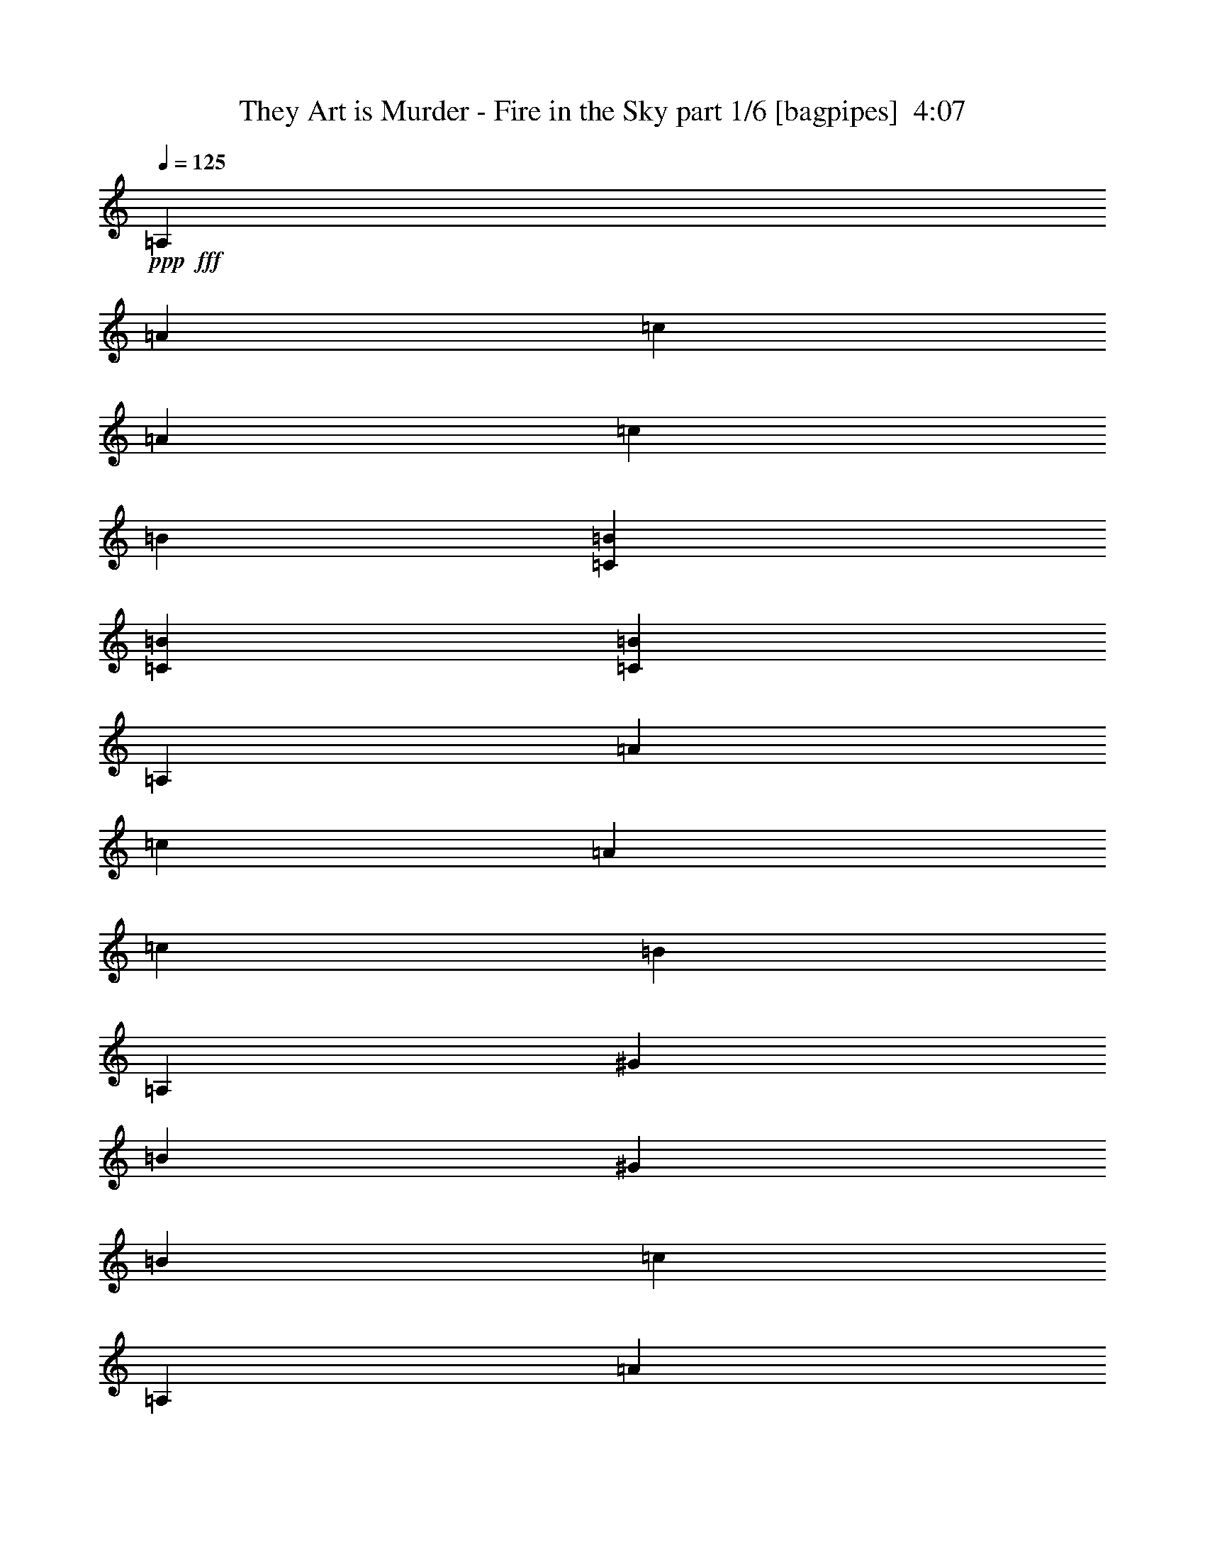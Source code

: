 % Produced with Bruzo's Transcoding Environment
% Transcribed by  Bruzo

X:1
T:  They Art is Murder - Fire in the Sky part 1/6 [bagpipes]  4:07
Z: Transcribed with BruTE 64
L: 1/4
Q: 125
K: C
+ppp+
+fff+
[=A,7597/8000]
[=A7847/8000]
[=c7597/8000]
[=A3923/4000]
[=c7597/8000]
[=B7597/8000]
[=C3861/2000=B3861/2000]
[=C3861/2000=B3861/2000]
[=C15443/8000=B15443/8000]
[=A,7597/8000]
[=A7597/8000]
[=c7847/8000]
[=A7597/8000]
[=c7847/8000]
[=B7597/8000]
[=A,7597/8000]
[^G3923/4000]
[=B7597/8000]
[^G7847/8000]
[=B7597/8000]
[=c7597/8000]
[=A,7847/8000]
[=A7597/8000]
[=c7597/8000]
[=A3923/4000]
[=c7597/8000]
[=B7847/8000]
[=C7597/4000=B7597/4000]
[=C3861/2000=B3861/2000]
[=C15443/8000=B15443/8000]
[=A,7597/8000]
[=A7847/8000]
[=c7597/8000]
[=A7597/8000]
[=c7847/8000]
[=B7597/8000]
[=A,7847/8000]
[^G1899/2000]
[=B7597/8000]
[^G7847/8000]
[=B7597/8000]
[=c7847/8000]
[=A,7597/8000]
[=A/8-=d/8]
[=A6597/8000]
[=c/8-=d/8]
[=c6847/8000]
[=A/8-=d/8]
[=A1649/2000]
[=c/8-=g/8]
[=c6847/8000]
[=B/8-=d/8]
[=B6597/8000]
[=C/8-=A/8=B/8-=d/8]
[=C3611/2000=B3611/2000]
[=C/8-=A/8=B/8-=d/8]
[=C7097/4000=B7097/4000]
[=C/8-=A/8=B/8-=d/8]
[=C14443/8000=B14443/8000]
[=A,7847/8000]
[=A7597/8000]
[=c/8-=g/8]
[=c6597/8000]
[=A/8-=d/8]
[=A6847/8000]
[=c/8-=d/8]
[=c6597/8000]
[=B/8-=d/8]
[=B6847/8000]
[=A,/8-=d/8]
[=A,1649/2000]
[^G7597/8000]
[=B/8-=d/8]
[=B6847/8000]
[^G7597/8000]
[=B/8-=d/8]
[=B6847/8000]
[=c7597/8000]
[=A,7597/8000]
[=A/8-=d/8]
[=A6847/8000]
[=c/8-=d/8]
[=c1649/2000]
[=A/8-=d/8]
[=A6597/8000]
[=c/8-=d/8]
[=c6847/8000]
[=B/8-=d/8]
[=B6597/8000]
[=C/8-=A/8=B/8-=d/8]
[=C3611/2000=B3611/2000]
[=C/8-=A/8=B/8-=d/8]
[=C3611/2000=B3611/2000]
[=C/8-=A/8=B/8-=d/8]
[=C14443/8000=B14443/8000]
[=A,7597/8000]
[=A/8-=d/8]
[=A6597/8000]
[=c/8-=d/8]
[=c6847/8000]
[=A/8-=d/8]
[=A6597/8000]
[=c/8-=d/8]
[=c6597/8000]
[=B/8-=d/8]
[=B6847/8000]
[=A,1899/2000]
[^G/8-=g/8]
[^G6847/8000]
[=B/8-=d/8]
[=B6597/8000]
[^G/8-=d/8]
[^G6597/8000]
[=B7847/8000]
[=c7547/8000]
z7897/8000
[=d1103/8000=g1103/8000]
z3247/4000
[=d503/4000=g503/4000]
z659/800
[=d/8=g/8]
z6847/8000
[=d1063/8000=g1063/8000]
z10989/4000
[=E511/4000]
z263/320
[=E/8]
z6847/8000
[=E539/4000]
z6519/8000
[=E/8]
z1649/2000
[=E/8]
z3611/2000
[=d/8=g/8]
z731/2000
[=d1017/8000=g1017/8000]
z1453/4000
[=d547/4000=g547/4000]
z6503/8000
[=d/8=g/8]
z6597/8000
[=d/8=g/8]
z29887/8000
[=E1013/8000=A1013/8000]
z823/1000
[=E/8=A/8]
z6847/8000
[=E1069/8000=A1069/8000]
z102/125
[=E/8=A/8]
z3611/2000
[=d257/2000]
z6569/8000
[=d/8]
z2923/8000
[=g63/500]
z6589/8000
[=g/8]
z263/200
[=A/8=d/8]
z6847/8000
[=A261/2000=d261/2000]
z2879/8000
[=A1121/8000=d1121/8000]
z1619/2000
[=A16/125=d16/125]
z6573/8000
[=A/8=d/8]
z731/2000
[=A1003/8000=d1003/8000]
z25961/8000
[=d1039/8000]
z10481/8000
[=d1019/8000]
z3289/4000
[=d/8]
z6847/8000
[=d43/320]
z1299/4000
[=d/8]
z6847/8000
[=d211/1600]
z2093/1600
[=A207/1600=d207/1600]
z3281/4000
[=A/8=d/8]
z6847/8000
[=A1091/8000=d1091/8000]
z2583/8000
[=A/8=d/8]
z6491/2000
[=d/8]
z2923/8000
[=d103/800]
z2893/8000
[=d1107/8000]
z2567/8000
[=d/8]
z2923/8000
[=d101/800]
z1457/4000
[=d543/4000]
z2587/8000
[=A/8]
z731/2000
[=A/8]
z2923/8000
[=A533/4000]
z7189/4000
[=A561/4000]
z2551/8000
[=A/8]
z731/2000
[=A41/320]
z1449/4000
[=A551/4000]
z643/2000
[=A/8]
z2923/8000
[=A201/1600]
z1459/4000
[=A541/4000]
z81/250
[=A/8]
z2923/8000
[=d/8]
z10521/8000
[=d/8]
z2923/8000
[=d1041/8000]
z2883/8000
[=d1117/8000]
z639/2000
[=d/8]
z2923/8000
[=d1021/8000]
z2903/8000
[=d1097/8000]
z13/16
[=d/8]
z2923/8000
[=d1077/8000]
z2597/8000
[=d/8]
z14443/8000
[=d/8]
z731/2000
[=d259/2000]
z2887/8000
[=d107/500]
[=d/8]
z977/1600
[=d127/1000]
z2907/8000
[=d1093/8000]
z2581/8000
[=A/8=d/8]
z22041/8000
[=E/8]
z2923/8000
[=E/8]
z2923/8000
[=E129/1000]
z723/2000
[=E277/2000]
z513/1600
[=E/8]
z10521/8000
[=E/8]
z2923/8000
[=E/8]
z2923/8000
[=E267/2000]
z1303/4000
[=E/8]
z18367/8000
[=E1027/8000=d1027/8000]
z2897/8000
[=E1103/8000=d1103/8000]
z257/800
[=E/8=d/8]
z2923/8000
[=E1007/8000=d1007/8000]
z2917/8000
[=E1083/8000=d1083/8000]
z259/800
[=E/8=d/8]
z731/2000
[=E/8=d/8]
z2923/8000
[=E1063/8000=d1063/8000]
z2611/8000
[=E/8=d/8]
z2923/8000
[=E/8=d/8]
z2923/8000
[=E1043/8000=d1043/8000]
z2881/8000
[=E1119/8000=d1119/8000]
z8999/4000
[=A501/4000]
z1461/4000
[=A539/4000]
z519/1600
[=A/8]
z2923/8000
[=A/8]
z3611/2000
[=A519/4000]
z1443/4000
[=A557/4000]
z2559/8000
[=A/8]
z2923/8000
[=A509/4000]
z1453/4000
[=A547/4000]
z2579/8000
[=A/8]
z731/2000
[=A/8]
z263/200
[=d/8]
z731/2000
[=d1053/8000]
z131/400
[=d/8]
z2923/8000
[=d/8]
z3611/2000
[=d1013/8000]
z2911/8000
[=d1089/8000]
z323/1000
[=d/8]
z263/200
[=d/8]
z731/2000
[=d/8]
z2923/8000
[=d1049/8000]
z21/64
[=A,/8-=d/8]
[=A,3423/4000]
[=A7597/8000]
[=c7847/8000]
[=A7597/8000]
[=c7597/8000]
[=B7847/8000]
[=C/8-=B/8-=d/8]
[=C3611/2000=B3611/2000]
[=C15193/8000=B15193/8000]
[=C3861/2000=B3861/2000]
[=A,7847/8000]
[=A7597/8000]
[=c7597/8000]
[=A7847/8000]
[=c1899/2000]
[=B7597/8000]
[=A,7847/8000]
[^G7597/8000]
[=B7847/8000]
[^G7597/8000]
[=B7597/8000]
[=c7897/8000]
z3773/4000
[=d/8=g/8]
z6847/8000
[=d1107/8000=g1107/8000]
z649/800
[=d101/800=g101/800]
z6587/8000
[=d/8=g/8]
z22291/8000
[=E561/4000]
z259/320
[=E41/320]
z6571/8000
[=E/8]
z6847/8000
[=E541/4000]
z1303/1600
[=E/8]
z3611/2000
[=d1041/8000=g1041/8000]
z1441/4000
[=d559/4000=g559/4000]
z639/2000
[=d/8=g/8]
z6847/8000
[=d1097/8000=g1097/8000]
z13/16
[=d/8=g/8]
z29887/8000
[=E1113/8000=A1113/8000]
z1621/2000
[=E127/1000=A127/1000]
z6581/8000
[=E/8=A/8]
z6847/8000
[=E67/500=A67/500]
z14121/8000
[=d/8]
z6847/8000
[=d129/1000]
z723/2000
[=g277/2000]
z6489/8000
[=g1011/8000]
z10509/8000
[=A/8=d/8]
z6597/8000
[=A/8=d/8]
z2923/8000
[=A/8=d/8]
z6847/8000
[=A281/2000=d281/2000]
z6473/8000
[=A1027/8000=d1027/8000]
z181/500
[=A69/500=d69/500]
z2561/800
[=d/8]
z10771/8000
[=d1119/8000]
z3239/4000
[=d511/4000]
z3287/4000
[=d/8]
z731/2000
[=d501/4000]
z1319/1600
[=d/8]
z263/200
[=A/8=d/8]
z6847/8000
[=A519/4000=d519/4000]
z6559/8000
[=A/8=d/8]
z2923/8000
[=A509/4000=d509/4000]
z18099/8000
[=d/8=b/8]
z22291/8000
[=d111/800]
z641/2000
[=d/8]
z2923/8000
[=g1013/8000]
z291/800
[=d109/800]
z323/1000
[=d/8]
z2923/8000
[=d/8]
z731/2000
[=d1069/8000]
z651/2000
[=d/8]
z18367/8000
[=d1029/8000]
z579/1600
[=d221/1600]
z321/1000
[=d/8]
z731/2000
[=d63/500]
z583/1600
[=d217/1600]
z2589/8000
[=d/8]
z2923/8000
[=d/8]
z2923/8000
[=A213/1600]
z25899/8000
[=d1101/8000=b1101/8000]
z521/400
[=d27/200=b27/200]
z261/200
[=d53/400=b53/400]
z523/400
[=g13/100]
z10481/8000
[=g1019/8000]
z3289/4000
[=g/8]
z2923/8000
[=g/8]
z9371/2000
[=E203/1600]
z2909/8000
[=E1091/8000]
z1291/4000
[=E/8]
z731/2000
[=E/8]
z2923/8000
[=E1071/8000]
z2603/8000
[=E/8]
z3423/4000
[^a1837/4000]
[=a3923/8000]
[=a981/2000]
[=a3923/8000]
[=a1837/4000]
[=a3923/8000]
[=a3923/8000]
[=a1837/4000]
[=a3923/8000]
[=a981/2000]
[=a3673/8000]
[=a981/2000]
[=a3923/8000]
[=a981/2000]
[=a3673/8000]
[=a3923/8000]
[^a981/2000]
[=a3673/8000]
[=a981/2000]
[=a3923/8000]
[=a1837/4000]
[=a3923/8000]
[=a3923/8000]
[=a1837/4000]
[=a3923/8000]
[=a981/2000]
[=a3923/8000]
[=a1837/4000]
[=a3923/8000]
[=a981/2000]
[=a3673/8000]
[=a3923/8000]
[^a981/2000]
[=a3673/8000]
[=a981/2000]
[=a3923/8000]
[=a1837/4000]
[=a3923/8000]
[=a3923/8000]
[=a981/2000]
[=a3673/8000]
[=a981/2000]
[=a3923/8000]
[=a1837/4000]
[=a3923/8000]
[=a3923/8000]
[=a1837/4000]
[=a3923/8000]
[^a981/2000]
[=a3673/8000]
[=a981/2000]
[=a3923/8000]
[=a981/2000]
[=a3673/8000]
[=a3923/8000]
[=a981/2000]
[=a3673/8000]
[=a981/2000]
[=a3923/8000]
[=a1837/4000]
[=a3923/8000]
[=a3923/8000]
[=a981/2000]
[=a453/1000]
z987/1000
[=d69/500]
z257/800
[=d/8]
z2923/8000
[=d1007/8000]
z2917/8000
[=d1083/8000]
z259/800
[=d/8]
z2923/8000
[=d/8]
z731/2000
[=A1063/8000]
z261/800
[=A/8]
z731/2000
[=A/8]
z14443/8000
[=A1023/8000]
z2901/8000
[=A1099/8000]
z1287/4000
[=A/8]
z731/2000
[=A501/4000]
z2921/8000
[=A1079/8000]
z519/1600
[=A/8]
z2923/8000
[=A/8]
z731/2000
[=A529/4000]
z523/1600
[=d/8]
z1077/800
[=d223/1600]
z2559/8000
[=d/8]
z2923/8000
[=d509/4000]
z1453/4000
[=d547/4000]
z2579/8000
[=d/8]
z2923/8000
[=d/8]
z6597/8000
[=d/8]
z731/2000
[=d/8]
z2923/8000
[=d527/4000]
z1439/800
[=d111/800]
z2563/8000
[=d/8]
z731/2000
[=d981/4000]
[=d1051/8000]
z573/1000
[=d/8]
z2923/8000
[=d/8]
z731/2000
[=A1069/8000=d1069/8000]
z21971/8000
[=E1029/8000]
z579/1600
[=E221/1600]
z321/1000
[=E/8]
z2923/8000
[=E1009/8000]
z583/1600
[=E217/1600]
z2087/1600
[=E213/1600]
z2609/8000
[=E/8]
z2923/8000
[=E/8]
z731/2000
[=E261/2000]
z18073/8000
[=E/8=d/8]
z2923/8000
[=E251/2000=d251/2000]
z73/200
[=E27/200=d27/200]
z2593/8000
[=E/8=d/8]
z2923/8000
[=E/8=d/8]
z731/2000
[=E53/400=d53/400]
z2613/8000
[=E/8=d/8]
z731/2000
[=E/8=d/8]
z2923/8000
[=E13/100=d13/100]
z721/2000
[=E279/2000=d279/2000]
z2557/8000
[=E/8=d/8]
z731/2000
[=E1019/8000=d1019/8000]
z9049/4000
[=A/8]
z2923/8000
[=A/8]
z731/2000
[=A211/1600]
z1309/4000
[=A/8]
z3611/2000
[=A/8]
z2923/8000
[=A203/1600]
z2909/8000
[=A1091/8000]
z1291/4000
[=A/8]
z731/2000
[=A/8]
z2923/8000
[=A1071/8000]
z1301/4000
[=A/8]
z10521/8000
[=d/8]
z2923/8000
[=d/8]
z731/2000
[=d103/800]
z2893/8000
[=d1107/8000]
z649/800
[=d101/800]
z2913/8000
[=d1087/8000]
z2587/8000
[=d/8]
z2923/8000
[=d/8]
z731/2000
[=d533/4000]
z2607/8000
[=d/8]
z2923/8000
[=d/8]
z3611/2000
[=A,7597/8000]
[=A7847/8000]
[=c/8-=d/8]
[=c5/16-]
[=c/8-=d/8]
[=c3097/8000]
[=A/8-=d/8]
[=A6597/8000]
[=c/8-=d/8]
[=c6847/8000]
[=B1899/2000]
[=C/8-=B/8-=d/8=g/8]
[=C3611/2000=B3611/2000]
[=C/8-=B/8-=d/8=g/8]
[=C3611/2000=B3611/2000]
[=C/8-=B/8-=d/8=g/8]
[=C3611/2000=B3611/2000]
[=A,7597/8000]
[=A/8-=g/8]
[=A1649/2000]
[=c/8-=g/8]
[=c6847/8000]
[=A/8-=g/8]
[=A6597/8000]
[=c/8-=g/8]
[=c6597/8000]
[=E/8=B/8-=d/8]
[=B6847/8000]
[=A,/8-=E/8=d/8]
[=A,6597/8000]
[^G7847/8000]
[=E/8=B/8-=d/8]
[=B6597/8000]
[^G1899/2000]
[=E/8=B/8-=g/8]
[=B6847/8000]
[=c7597/8000]
[=A,7847/8000]
[=A/8-=d/8]
[=A6597/8000]
[=c/8-=d/8]
[=c6597/8000]
[=A/8-=d/8]
[=A6847/8000]
[=c/8-=d/8]
[=c6597/8000]
[=B/8-=d/8]
[=B3423/4000]
[=C/8-=A/8=B/8-]
[=C7097/4000=B7097/4000]
[=C/8-=A/8=B/8-]
[=C3611/2000=B3611/2000]
[=C/8-=A/8=B/8-]
[=C3611/2000=B3611/2000]
[=A,7597/8000]
[=A/8-=d/8]
[=A3423/4000]
[=c/8-=d/8]
[=c6597/8000]
[=A/8-=d/8]
[=A6597/8000]
[=c/8-=d/8]
[=c6847/8000]
[=B/8-=d/8]
[=B6597/8000]
[=A,/8-=E/8=d/8]
[=A,6847/8000]
[^G7597/8000]
[=E/8=B/8-=d/8]
[=B6597/8000]
[^G3923/4000]
[=E/8=B/8-=d/8]
[=B6597/8000]
[=c7597/8000]
[=A,7847/8000]
[=A7597/8000]
[=c7847/8000]
[=A7597/8000]
[=c7597/8000]
[=B3923/4000]
[=C3861/2000=B3861/2000]
[=C7597/4000=B7597/4000]
[=C3861/2000=B3861/2000]
[=A,7847/8000]
[=A1899/2000]
[=c7597/8000]
[=A7847/8000]
[=c7597/8000]
[=B7597/8000]
[=A,7847/8000]
[^G7597/8000]
[=B3923/4000]
[^G7597/8000]
[=B7597/8000]
[=c7847/8000]
[=A,7597/8000]
[=A7847/8000]
[=c7597/8000]
[=A7597/8000]
[=c3923/4000]
[=B7597/8000]
[=C3861/2000=B3861/2000]
[=C3861/2000=B3861/2000]
[=C7597/4000=B7597/4000]
[=A,3923/4000]
[=A7597/8000]
[=c7847/8000]
[=A7597/8000]
[=c7597/8000]
[=B7847/8000]
[=A,7597/8000]
[^G7847/8000]
[=B1899/2000]
[^G7597/8000]
[=B7847/8000]
[=c7597/8000]
[=A,7597/8000]
[=A7847/8000]
[=c7597/8000]
[=A7847/8000]
[=c1899/2000]
[=B7597/8000]
[=C3861/2000=B3861/2000]
[=C3861/2000=B3861/2000]
[=C3861/2000=B3861/2000]
[=A,1899/2000]
[=A7847/8000]
[=c7597/8000]
[=A7597/8000]
[=c7847/8000]
[=B7597/8000]
[=A,7597/8000]
[^G7847/8000]
[=B1899/2000]
[^G7847/8000]
[=B7597/8000]
[=c7597/8000]
[=A,7847/8000]
[=A7597/8000]
[=c7847/8000]
[=A7597/8000]
[=c1899/2000]
[=B7847/8000]
[=C7597/4000=B7597/4000]
[=C3861/2000=B3861/2000]
[=C15443/8000=B15443/8000]
[=A,7597/8000]
[=A7847/8000]
[=c7597/8000]
[=A7847/8000]
[=c7597/8000]
[=B7597/8000]
[=A,7847/8000]
[^G1899/2000]
[=B7847/8000]
[^G7597/8000]
[=B7597/8000]
[=c7923/8000]
z25/4

X:2
T:  They Art is Murder - Fire in the Sky part 2/6 [horn]  4:07
Z: Transcribed with BruTE 64
L: 1/4
Q: 125
K: C
+ppp+
z8
z8
z2263/320
+fff+
[=A,8-=E8-]
[=A,7103/2000=E7103/2000]
[=A,8-=E8-]
[=A,28413/8000=E28413/8000]
[=A,46081/8000=E46081/8000]
[=B,1019/8000^F1019/8000]
z577/320
[=B,43/320^F43/320]
z14119/8000
[=B,1381/8000^F1381/8000]
z7031/4000
[=A,11583/2000=E11583/2000]
[=B,553/4000^F553/4000]
z1799/320
[=A,46081/8000=E46081/8000]
[=B,/8^F/8]
z3611/2000
[=B,/8^F/8]
z3611/2000
[=B,33/250^F33/250]
z14387/8000
[=A,46113/8000=E46113/8000]
z921/160
[=A,981/4000]
[=A,1961/8000]
[=A,981/4000]
[=A,981/4000]
[=A1711/8000]
[=A981/4000]
[=A981/4000]
[=A981/4000]
[=c1961/8000]
[=c981/4000]
[=c981/4000]
[=c1711/8000]
[=A,981/4000]
[=A,981/4000]
[=A,981/4000]
[=A,1961/8000]
[=A981/4000]
[=A107/500]
[=A1961/8000]
[=A981/4000]
[=c981/4000]
[=c981/4000]
[=c1961/8000]
[=c981/4000]
[=C107/500]
[=C1961/8000]
[=C981/4000]
[=C981/4000]
[^G981/4000]
[^G1961/8000]
[^G107/500]
[^G981/4000]
[=B981/4000]
[=B1961/8000]
[=B981/4000]
[=B981/4000]
[=C1961/8000]
[=C107/500]
[=C981/4000]
[=C981/4000]
[^G1961/8000]
[^G981/4000]
[^G981/4000]
[^G1711/8000]
[=B981/4000]
[=B981/4000]
[=B981/4000]
[=B1961/8000]
[=F981/4000]
[=F981/4000]
[=F1711/8000]
[=F981/4000]
[=B981/4000]
[=B981/4000]
[=B1961/8000]
[=B981/4000]
[=d107/500]
[=d1961/8000]
[=d981/4000]
[=d981/4000]
[=F981/4000]
[=F1961/8000]
[=F981/4000]
[=F107/500]
[=B981/4000]
[=B1961/8000]
[=B981/4000]
[=B981/4000]
[=d1961/8000]
[=d107/500]
[=d981/4000]
[=d981/4000]
[=E1961/8000]
[=E981/4000]
[=E981/4000]
[=E1961/8000]
[=B107/500]
[=B981/4000]
[=B981/4000]
[=B1961/8000]
[=c981/4000]
[=c981/4000]
[=c1711/8000]
[=c981/4000]
[=E981/4000]
[=E981/4000]
[=E1961/8000]
[=E981/4000]
[=d981/4000]
[=d1711/8000]
[=d981/4000]
[=d981/4000]
[=c981/4000]
[=c1961/8000]
[=c981/4000]
[=c107/500]
[=A,1961/8000]
[=A,981/4000]
[=A,981/4000]
[=A,981/4000]
[=A1961/8000]
[=A981/4000]
[=A107/500]
[=A981/4000]
[=c1961/8000]
[=c981/4000]
[=c981/4000]
[=c1961/8000]
[=A,981/4000]
[=A,107/500]
[=A,981/4000]
[=A,1961/8000]
[=A981/4000]
[=A981/4000]
[=A1961/8000]
[=A107/500]
[=c981/4000]
[=c981/4000]
[=c1961/8000]
[=c981/4000]
[=C981/4000]
[=C1961/8000]
[=C107/500]
[=C981/4000]
[^G981/4000]
[^G1961/8000]
[^G981/4000]
[^G981/4000]
[=B1711/8000]
[=B981/4000]
[=B981/4000]
[=B981/4000]
[=C1961/8000]
[=C981/4000]
[=C981/4000]
[=C1711/8000]
[^G981/4000]
[^G981/4000]
[^G981/4000]
[^G1961/8000]
[=B981/4000]
[=B107/500]
[=B981/4000]
[=B1961/8000]
[=F981/4000]
[=F981/4000]
[=F1961/8000]
[=F981/4000]
[=B107/500]
[=B981/4000]
[=B1961/8000]
[=B981/4000]
[=d981/4000]
[=d1961/8000]
[=d107/500]
[=d981/4000]
[=F981/4000]
[=F1961/8000]
[=F981/4000]
[=F981/4000]
[=B1961/8000]
[=B107/500]
[=B981/4000]
[=B981/4000]
[=d1961/8000]
[=d981/4000]
[=d981/4000]
[=d1711/8000]
[=E981/4000]
[=E981/4000]
[=E981/4000]
[=E1961/8000]
[=B981/4000]
[=B981/4000]
[=B107/500]
[=B1961/8000]
[=c981/4000]
[=c981/4000]
[=c1961/8000]
[=c981/4000]
[=E107/500]
[=E981/4000]
[=E1961/8000]
[=E981/4000]
[=d981/4000]
[=d1961/8000]
[=d981/4000]
[=d107/500]
[=c981/4000]
[=c1961/8000]
[=c981/4000]
[=c981/4000]
[=A,1961/8000]
[=A,107/500]
[=A,981/4000]
[=c981/4000]
[=A,1961/8000]
[=A981/4000]
[=A,981/4000]
[=A,1961/8000]
[=A,107/500]
[=B981/4000]
[=A,981/4000]
[^G1961/8000]
[=A,981/4000]
[=A,981/4000]
[^G1961/8000]
[=A,107/500]
[^G981/4000]
[=A,981/4000]
[=A,1961/8000]
[=A,981/4000]
[^G981/4000]
[=A,107/500]
[^G1961/8000]
[=A,981/4000]
[=A,981/4000]
[=A,1961/8000]
[=A,981/4000]
[=c981/4000]
[=A,107/500]
[=A1961/8000]
[=A,981/4000]
[=A,981/4000]
[=A,1961/8000]
[=B981/4000]
[=A,107/500]
[^G981/4000]
[=A,1961/8000]
[=A,981/4000]
[^G981/4000]
[=A,1961/8000]
[^G981/4000]
[=A,107/500]
[=A,981/4000]
[=A,1961/8000]
[=c981/4000]
[=A,981/4000]
[=c1961/8000]
[=A,107/500]
[=A,981/4000]
[=A,981/4000]
[=A,1961/8000]
[=c981/4000]
[=A,981/4000]
[=A981/4000]
[=A,1711/8000]
[=A,981/4000]
[=A,981/4000]
[=B1961/8000]
[=A,981/4000]
[^G981/4000]
[=A,107/500]
[=A,1961/8000]
[^G981/4000]
[=A,981/4000]
[^G1961/8000]
[=A,981/4000]
[=A,981/4000]
[=A,107/500]
[^G1961/8000]
[=A,981/4000]
[^G981/4000]
[=A,1961/8000]
[=A,981/4000]
[=A,107/500]
[=A,981/4000]
[=c1961/8000]
[=A,981/4000]
[=A981/4000]
[=A,1961/8000]
[=A,981/4000]
[=A,107/500]
[=B981/4000]
[=A,1961/8000]
[^G981/4000]
[=A,981/4000]
[=A,1961/8000]
[^G107/500]
[=A,981/4000]
[^G981/4000]
[=A,1961/8000]
[=A,981/4000]
[=A,981/4000]
[=c981/4000]
[=A,1711/8000]
[=c981/4000]
[=A,981/4000]
[=A1961/8000]
[=A981/4000]
[=C263/2000=G263/2000]
z1311/4000
[^C689/4000^G689/4000]
z509/1600
[=C/8=G/8]
z2923/8000
[^C129/1000^G129/1000]
z723/2000
[=C277/2000=G277/2000]
z513/1600
[^G981/4000]
[^G981/4000]
[=C1011/8000=G1011/8000]
z91/250
[^C17/125^G17/125]
z1293/4000
[=C/8=G/8]
z2923/8000
[^C/8^G/8]
z2923/8000
[=C267/2000=G267/2000]
z2587/8000
[=B1961/8000]
[=B981/4000]
[=B981/4000]
[=B981/4000]
[=c1961/8000]
[=c1481/8000]
[=c/8]
[=c1193/8000]
[=c1981/8000]
[=A1961/8000]
[=A981/4000]
[=C1027/8000=G1027/8000]
z2897/8000
[^C1103/8000^G1103/8000]
z257/800
[=C/8=G/8]
z2923/8000
[^C1007/8000^G1007/8000]
z2917/8000
[=C1083/8000=G1083/8000]
z259/800
[^G981/4000]
[^G981/4000]
[=C/8=G/8]
z2923/8000
[^C1063/8000^G1063/8000]
z2611/8000
[=C1389/8000=G1389/8000]
z1267/4000
[^C/8^G/8]
z2923/8000
[=C1043/8000=G1043/8000]
z2381/8000
[^d/8]
[^d149/1000]
[^d981/4000]
[^d981/4000]
[^d981/4000]
[=d1961/8000]
[=d981/4000]
[=d3/16]
[=d1193/8000]
[=d/8]
[=A1961/8000]
[=A981/4000]
[=C501/4000=G501/4000]
z1461/4000
[^C539/4000^G539/4000]
z519/1600
[=C/8=G/8]
z2923/8000
[^C/8^G/8]
z731/2000
[=C529/4000=G529/4000]
z523/1600
[^G981/4000]
[^G981/4000]
[=C/8=G/8]
z2923/8000
[^C519/4000^G519/4000]
z1443/4000
[=C557/4000=G557/4000]
z2559/8000
[^C/8^G/8]
z2923/8000
[=C509/4000=G509/4000]
z2887/8000
[=B3/16]
[=B149/1000]
[=B981/4000]
[=B981/4000]
[=B1961/8000=c1961/8000]
[=c981/4000]
[=c981/4000]
[=c3/16]
[=c303/2000]
[=A1961/8000]
[=A981/4000]
[=C/8=G/8]
z731/2000
[^C1053/8000^G1053/8000]
z131/400
[=C69/400=G69/400]
z2543/8000
[^C/8^G/8]
z731/2000
[=C1033/8000=G1033/8000]
z289/800
[^G107/500]
[^G981/4000]
[=C/8=G/8]
z2923/8000
[^C1013/8000^G1013/8000]
z2911/8000
[=C1089/8000=G1089/8000]
z323/1000
[^C/8^G/8]
z2923/8000
[=C/8=G/8]
z581/1600
[^d1481/8000]
[^d/8]
[^d149/1000]
[^d981/4000]
[^d981/4000]
[=d1961/8000]
[=d981/4000]
[=d981/4000]
[=d1231/8000-]
[=A,/8-=E/8-=d/8]
[=A,45831/8000=E45831/8000]
[=B,261/2000^F261/2000]
z9/5
[=B,11/80^F11/80]
z14093/8000
[=B,/8^F/8]
z3611/2000
[=A,46081/8000=E46081/8000]
[=B,691/4000^F691/4000]
z1293/1600
[=B,207/1600^F207/1600]
z3281/4000
[=B,/8^F/8]
z6847/8000
[=B,1091/8000^F1091/8000]
z3253/4000
[=B,/8^F/8]
z6597/8000
[=B,/8^F/8]
z6847/8000
[=A,1961/8000]
[=A,107/500]
[=A,981/4000]
[=A,1961/8000]
[=A981/4000]
[=A981/4000]
[=A981/4000]
[=A1961/8000]
[=c107/500]
[=c981/4000]
[=c1961/8000]
[=c981/4000]
[=A,981/4000]
[=A,981/4000]
[=A,1961/8000]
[=A,107/500]
[=A981/4000]
[=A1961/8000]
[=A981/4000]
[=A981/4000]
[=c981/4000]
[=c1711/8000]
[=c981/4000]
[=c981/4000]
[=C981/4000]
[=C1961/8000]
[=C981/4000]
[=C981/4000]
[^G1711/8000]
[^G981/4000]
[^G981/4000]
[^G981/4000]
[=B1961/8000]
[=B981/4000]
[=B107/500]
[=B1961/8000]
[=C981/4000]
[=C981/4000]
[=C981/4000]
[=C1961/8000]
[^G981/4000]
[^G107/500]
[^G1961/8000]
[^G981/4000]
[=B981/4000]
[=B981/4000]
[=B1961/8000]
[=B107/500]
[=F981/4000]
[=F1961/8000]
[=F981/4000]
[=F981/4000]
[=B981/4000]
[=B1961/8000]
[=B107/500]
[=B981/4000]
[=d981/4000]
[=d1961/8000]
[=d981/4000]
[=d981/4000]
[=F1711/8000]
[=F981/4000]
[=F981/4000]
[=F981/4000]
[=B1961/8000]
[=B981/4000]
[=B981/4000]
[=B1711/8000]
[=d981/4000]
[=d981/4000]
[=d981/4000]
[=d1961/8000]
[=E981/4000]
[=E107/500]
[=E1961/8000]
[=E981/4000]
[=B981/4000]
[=B981/4000]
[=B1961/8000]
[=B981/4000]
[=c107/500]
[=c1961/8000]
[=c981/4000]
[=c981/4000]
[=E981/4000]
[=E1961/8000]
[=E107/500]
[=E981/4000]
[=d1961/8000]
[=d981/4000]
[=d981/4000]
[=d981/4000]
[=c1961/8000]
[=c107/500]
[=c981/4000]
[=c981/4000]
[=A,1961/8000]
[=A,981/4000]
[=A,981/4000]
[=A,1711/8000]
[=A981/4000]
[=A981/4000]
[=A981/4000]
[=A1961/8000]
[=c981/4000]
[=c981/4000]
[=c1711/8000]
[=c981/4000]
[=A,981/4000]
[=A,981/4000]
[=A,1961/8000]
[=A,981/4000]
[=A107/500]
[=A1961/8000]
[=A981/4000]
[=A981/4000]
[=c981/4000]
[=c1961/8000]
[=c981/4000]
[=c107/500]
[=C1961/8000]
[=C981/4000]
[=C981/4000]
[=C981/4000]
[^G1961/8000]
[^G981/4000]
[^G107/500]
[^G981/4000]
[=B1961/8000]
[=B981/4000]
[=B981/4000]
[=B1961/8000]
[=C107/500]
[=C981/4000]
[=C981/4000]
[=C1961/8000]
[^G981/4000]
[^G981/4000]
[^G1961/8000]
[^G107/500]
[=B981/4000]
[=B981/4000]
[=B1961/8000]
[=B981/4000]
[=F981/4000]
[=F1711/8000]
[=F981/4000]
[=F981/4000]
[=B981/4000]
[=B1961/8000]
[=B981/4000]
[=B981/4000]
[=d1711/8000]
[=d981/4000]
[=d981/4000]
[=d981/4000]
[=F1961/8000]
[=F981/4000]
[=F107/500]
[=F1961/8000]
[=B981/4000]
[=B981/4000]
[=B981/4000]
[=B1961/8000]
[=d981/4000]
[=d107/500]
[=d981/4000]
[=d1961/8000]
[=E981/4000]
[=E981/4000]
[=E1961/8000]
[=E107/500]
[=B981/4000]
[=B981/4000]
[=B1961/8000]
[=B981/4000]
[=c981/4000]
[=c1961/8000]
[=c107/500]
[=c981/4000]
[=E981/4000]
[=E1961/8000]
[=E981/4000]
[=E981/4000]
[=d1711/8000]
[=d981/4000]
[=d981/4000]
[=d981/4000]
[=c1961/8000]
[=c981/4000]
[=c981/4000]
[=c1711/8000]
[=A,/8=F/8]
z6847/8000
[=A,527/4000=F527/4000]
z131/400
[=A,69/400=F69/400]
z6467/8000
[=A,1033/8000=F1033/8000]
z1641/2000
[=A,1391/8000=F1391/8000]
[=A,1141/8000=F1141/8000]
[=A,1391/8000=F1391/8000]
[=A,1013/8000=F1013/8000]
z291/800
[=A,109/800=F109/800]
z323/1000
[=A,/8=F/8]
z2923/8000
[=A,1391/8000=F1391/8000]
[=A,571/4000=F571/4000]
[=A,1391/8000=F1391/8000]
[=A,1069/8000=F1069/8000]
z651/2000
[=A,1391/8000=F1391/8000]
[=A,1391/8000=F1391/8000]
[=A,571/4000=F571/4000]
[=A,/8=F/8]
z2923/8000
[=A,1141/8000=F1141/8000]
[=A,1391/8000=F1391/8000]
[=A,1141/8000=F1141/8000]
[=A,43/250=F43/250]
z6471/8000
[=A,1029/8000=F1029/8000]
z579/1600
[=A,221/1600=F221/1600]
z1623/2000
[=A,63/500=F63/500]
z6589/8000
[=A,1391/8000=F1391/8000]
[=A,1141/8000=F1141/8000]
[=A,1391/8000=F1391/8000]
[=A,/8=F/8]
z2923/8000
[=A,213/1600=F213/1600]
z2609/8000
[=A,1391/8000=F1391/8000]
z633/2000
[=A,1391/8000=F1391/8000]
[=A,571/4000=F571/4000]
[=A,1391/8000=F1391/8000]
[=A,261/2000=F261/2000]
z2879/8000
[=A,1121/8000^G1121/8000]
z2553/8000
[=A,/8^G/8]
z2923/8000
[=A,16/125^G16/125]
z2899/8000
[=A,1101/8000=F1101/8000]
z203/250
[=A,251/2000=F251/2000]
z73/200
[=A,27/200=F27/200]
z6517/8000
[=A,/8=F/8]
z6597/8000
[=A,1391/8000=F1391/8000]
[=A,1391/8000=F1391/8000]
[=A,1141/8000=F1141/8000]
[=A,/8=F/8]
z2923/8000
[=A,13/100=F13/100]
z721/2000
[=A,279/2000=F279/2000]
z2557/8000
[=A,1391/8000=F1391/8000]
[=A,571/4000=F571/4000]
[=A,1391/8000=F1391/8000]
[=A,1019/8000=F1019/8000]
z363/1000
[=A,1141/8000=F1141/8000]
[=A,1391/8000=F1391/8000]
[=A,571/4000=F571/4000]
[=A,/8=F/8]
z2923/8000
[=A,1391/8000=F1391/8000]
[=A,1141/8000=F1141/8000]
[=A,1391/8000=F1391/8000]
[=A,269/2000=F269/2000]
z6521/8000
[=A,/8=F/8]
z731/2000
[=A,211/1600=F211/1600]
z3271/4000
[=A,/8=F/8]
z3423/4000
[=A,571/4000=F571/4000]
[=A,1391/8000=F1391/8000]
[=A,1141/8000=F1141/8000]
[=A,/8=F/8]
z2923/8000
[=A,203/1600=F203/1600]
z2909/8000
[=A,1091/8000=F1091/8000]
z1291/4000
[=A,1391/8000=F1391/8000]
[=A,571/4000=F571/4000]
[=A,1391/8000=F1391/8000]
[=A,/8=F/8]
z2923/8000
[=A,1071/8000^G1071/8000]
z2603/8000
[=A,/8^G/8]
z2923/8000
[=A,/8^G/8]
z2923/8000
[=A,1051/8000=F1051/8000]
z3273/4000
[=A,/8=F/8]
z731/2000
[=A,103/800=F103/800]
z6567/8000
[=A,/8=F/8]
z3423/4000
[=A,571/4000=F571/4000]
[=A,1391/8000=F1391/8000]
[=A,1141/8000=F1141/8000]
[=A,/8=F/8]
z2923/8000
[=A,/8=F/8]
z731/2000
[=A,533/4000=F533/4000]
z2607/8000
[=A,1391/8000=F1391/8000]
[=A,87/500=F87/500]
[=A,1141/8000=F1141/8000]
[=A,/8=F/8]
z2923/8000
[=A,1141/8000=F1141/8000]
[=A,1391/8000=F1391/8000]
[=A,87/500=F87/500]
[=A,561/4000=F561/4000]
z2551/8000
[=A,1391/8000=F1391/8000]
[=A,1141/8000=F1141/8000]
[=A,1391/8000=F1391/8000]
[=A,513/4000=F513/4000]
z6571/8000
[=A,/8=F/8]
z731/2000
[=A,201/1600=F201/1600]
z103/125
[=A,/8=F/8]
z3423/4000
[=A,571/4000=F571/4000]
[=A,1391/8000=F1391/8000]
[=A,1141/8000=F1141/8000]
[=A,347/2000=F347/2000]
z507/1600
[=A,/8=F/8]
z731/2000
[=A,1041/8000=F1041/8000]
z1441/4000
[=A,1141/8000=F1141/8000]
[=A,1391/8000=F1391/8000]
[=A,571/4000=F571/4000]
[=A,/8=F/8]
z2923/8000
[=A,1021/8000^G1021/8000]
z2903/8000
[=A,1097/8000^G1097/8000]
z161/500
[=A,/8^G/8]
z2923/8000
[=A,1001/8000=F1001/8000]
z1649/2000
[=A,/8=F/8]
z731/2000
[=A,/8=F/8]
z6597/8000
[=A,1383/8000=F1383/8000]
z6463/8000
[=A,571/4000=F571/4000]
[=A,1391/8000=F1391/8000]
[=A,1391/8000=F1391/8000]
[=A,1113/8000=F1113/8000]
z8/25
[=A,/8=F/8]
z731/2000
[=A,127/1000=F127/1000]
z2907/8000
[=A,1141/8000=F1141/8000]
[=A,1391/8000=F1391/8000]
[=A,571/4000=F571/4000]
[=A,/8=F/8]
z2923/8000
[=A,1391/8000=F1391/8000]
[=A,1141/8000=F1141/8000]
[=A,1391/8000=F1391/8000]
[=A,1073/8000=F1073/8000]
z2601/8000
[=A,1391/8000=F1391/8000]
[=A,1391/8000=F1391/8000]
[=A,1141/8000=F1141/8000]
[=A,/8=F/8]
z6597/8000
[=A,1379/8000=F1379/8000]
z509/1600
[=A,/8=F/8]
z6847/8000
[=A,277/2000=F277/2000]
z811/1000
[=A,87/500=F87/500]
[=A,1141/8000=F1141/8000]
[=A,1391/8000=F1391/8000]
[=A,17/125=F17/125]
z517/1600
[=A,/8=F/8]
z731/2000
[=A,/8=F/8]
z2923/8000
[=A,1141/8000=F1141/8000]
[=A,1391/8000=F1391/8000]
[=A,571/4000=F571/4000]
[=A,697/4000=F697/4000]
z2529/8000
[=A,/8=F/8]
z2923/8000
[=c981/4000]
[=A,981/4000]
[=c107/500]
[=A,1961/8000]
[=A,981/4000]
[=A,981/4000]
[=A,981/4000]
[=c1961/8000]
[=A,107/500]
[=A981/4000]
[=A,1961/8000]
[=A,981/4000]
[=A,981/4000]
[=B981/4000]
[=A,1961/8000]
[^G107/500]
[=A,981/4000]
[=A,1961/8000]
[^G981/4000]
[=A,981/4000]
[^G981/4000]
[=A,1711/8000]
[=A,981/4000]
[=A,981/4000]
[^G1961/8000]
[=A,981/4000]
[^G981/4000]
[=A,981/4000]
[=A,1711/8000]
[=A,981/4000]
[=A,981/4000]
[=c1961/8000]
[=A,981/4000]
[=A981/4000]
[=A,107/500]
[=A,1961/8000]
[=A,981/4000]
[=B981/4000]
[=A,1961/8000]
[^G981/4000]
[=A,981/4000]
[=A,107/500]
[^G1961/8000]
[=A,981/4000]
[^G981/4000]
[=A,981/4000]
[=A,1961/8000]
[=A,107/500]
[=c981/4000]
[=A,1961/8000]
[=c981/4000]
[=A,981/4000]
[=A,981/4000]
[=A,1961/8000]
[=A,107/500]
[=c981/4000]
[=A,1961/8000]
[=A981/4000]
[=A,981/4000]
[=A,981/4000]
[=A,1711/8000]
[=B981/4000]
[=A,981/4000]
[^G1961/8000]
[=A,981/4000]
[=A,981/4000]
[^G981/4000]
[=A,1711/8000]
[^G981/4000]
[=A,981/4000]
[=A,1961/8000]
[=A,981/4000]
[^G981/4000]
[=A,107/500]
[^G1961/8000]
[=A,981/4000]
[=A,981/4000]
[=A,981/4000]
[=A,1961/8000]
[=c981/4000]
[=A,107/500]
[=A1961/8000]
[=A,981/4000]
[=A,981/4000]
[=A,981/4000]
[=B1961/8000]
[=A,107/500]
[^G981/4000]
[=A,1961/8000]
[=A,981/4000]
[^G981/4000]
[=A,981/4000]
[^G1961/8000]
[=A,107/500]
[=A,981/4000]
[=A,1961/8000]
[=c981/4000]
[=A,981/4000]
[=c981/4000]
[=A,1711/8000]
[=A981/4000]
[=A981/4000]
[=C/8=G/8]
z2923/8000
[^C1029/8000^G1029/8000]
z579/1600
[=C221/1600=G221/1600]
z321/1000
[^C/8^G/8]
z2923/8000
[=C1009/8000=G1009/8000]
z583/1600
[^G981/4000]
[^G1711/8000]
[=C/8=G/8]
z731/2000
[^C/8^G/8]
z2923/8000
[=C213/1600=G213/1600]
z2609/8000
[^C1391/8000^G1391/8000]
z633/2000
[=C/8=G/8]
z363/1000
[=B981/4000]
[=B1481/8000]
[=B/8]
[=B1193/8000]
[=B1961/8000]
[=c981/4000]
[=c981/4000]
[=c1961/8000]
[=c1981/8000]
[=A107/500]
[=A981/4000]
[=C/8=G/8]
z2923/8000
[^C251/2000^G251/2000]
z73/200
[=C27/200=G27/200]
z2593/8000
[^C/8^G/8]
z2923/8000
[=C/8=G/8]
z731/2000
[^G981/4000]
[^G1711/8000]
[=C1387/8000=G1387/8000]
z2537/8000
[^C/8^G/8]
z2923/8000
[=C13/100=G13/100]
z721/2000
[^C279/2000^G279/2000]
z2557/8000
[=C/8=G/8]
z363/1000
[^d981/4000]
[^d981/4000]
[^d3/16]
[^d149/1000]
[^d981/4000=d981/4000]
[=d981/4000]
[=d981/4000]
[=d1961/8000]
[=d/8]
[=A981/4000]
[=A107/500]
[=C/8=G/8]
z2923/8000
[^C/8^G/8]
z731/2000
[=C211/1600=G211/1600]
z1309/4000
[^C691/4000^G691/4000]
z2541/8000
[=C/8=G/8]
z731/2000
[^G981/4000]
[^G1961/8000]
[=C139/1000=G139/1000]
z1281/4000
[^C/8^G/8]
z2923/8000
[=C203/1600=G203/1600]
z2909/8000
[^C1091/8000^G1091/8000]
z1291/4000
[=C/8=G/8]
z363/1000
[=B981/4000]
[=B981/4000]
[=B1481/8000]
[=B/8]
[=B149/1000]
[=c981/4000]
[=c981/4000]
[=c1961/8000]
[=c1981/8000]
[=A981/4000]
[=A107/500]
[=C1377/8000=G1377/8000]
z1273/4000
[^C/8^G/8]
z731/2000
[=C103/800=G103/800]
z2893/8000
[^C1107/8000^G1107/8000]
z1283/4000
[=C/8=G/8]
z731/2000
[^G981/4000]
[^G1961/8000]
[=C1087/8000=G1087/8000]
z2587/8000
[^C/8^G/8]
z2923/8000
[=C/8=G/8]
z731/2000
[^C533/4000^G533/4000]
z2607/8000
[=C1393/8000=G1393/8000]
z2511/8000
[^d981/4000]
[^d981/4000]
[^d981/4000]
[^d37/200]
[=d/8]
[=d1193/8000]
[=d981/4000]
[=d1961/8000]
[=d1981/8000]
[=A,46081/8000=E46081/8000]
[=B,/8^F/8]
z3611/2000
[=B,1001/8000^F1001/8000]
z14443/8000
[=B,1057/8000^F1057/8000]
z14387/8000
[=A,46081/8000=E46081/8000]
[=B,129/1000^F129/1000]
z1313/1600
[=B,/8^F/8]
z6847/8000
[=B,17/125^F17/125]
z6509/8000
[=B,/8^F/8]
z1649/2000
[=B,279/1600^F279/1600]
z1613/2000
[=B,131/1000^F131/1000]
z6549/8000
[=A,46331/8000=E46331/8000]
[=B,7/50^F7/50]
z7037/4000
[=B,/8^F/8]
z3611/2000
[=B,/8^F/8]
z3611/2000
[=A,46081/8000=E46081/8000]
[=B,/8^F/8]
z6847/8000
[=B,111/800^F111/800]
z6487/8000
[=B,1013/8000^F1013/8000]
z823/1000
[=B,/8^F/8]
z3423/4000
[=B,107/800^F107/800]
z6527/8000
[=B,/8^F/8]
z6597/8000
[=A,43/250=E43/250]
z6471/8000
[=A,1029/8000=E1029/8000]
z821/1000
[=A,/8=E/8]
z6847/8000
[=A,217/1600=E217/1600]
z407/500
[=A,/8=E/8]
z6597/8000
[=A,1391/8000=E1391/8000]
z1291/1600
[=B,209/1600^F209/1600]
z14399/8000
[=B,1101/8000^F1101/8000]
z14093/8000
[=B,/8^F/8]
z3611/2000
[=A,/8=E/8]
z6847/8000
[=A,279/2000=E279/2000]
z81/100
[=A,51/400=E51/400]
z6577/8000
[=A,/8=E/8]
z6847/8000
[=A,269/2000=E269/2000]
z6521/8000
[=A,/8=E/8]
z6597/8000
[=B,691/4000^G691/4000]
z1293/1600
[=B,207/1600^G207/1600]
z3281/4000
[=B,/8^G/8]
z3423/4000
[=B,273/2000^G273/2000]
z1301/1600
[=B,/8^G/8]
z6597/8000
[=B,/8^G/8]
z6847/8000
[=A,1051/8000=E1051/8000]
z3273/4000
[=A,/8=E/8]
z6847/8000
[=A,1107/8000=E1107/8000]
z649/800
[=A,101/800=E101/800]
z6587/8000
[=A,/8=E/8]
z3423/4000
[=A,1067/8000=E1067/8000]
z653/800
[=B,/8^F/8]
z3611/2000
[=B,513/4000^F513/4000]
z7209/4000
[=B,541/4000^F541/4000]
z441/250
[=A,347/2000=E347/2000]
z3229/4000
[=A,521/4000=E521/4000]
z1311/1600
[=A,/8=E/8]
z6847/8000
[=A,549/4000=E549/4000]
z6499/8000
[=A,1001/8000=E1001/8000]
z1649/2000
[=A,/8=E/8]
z6847/8000
[=B,1057/8000^G1057/8000]
z327/400
[=B,/8^G/8]
z6847/8000
[=B,1113/8000^G1113/8000]
z6483/8000
[=B,1017/8000^G1017/8000]
z329/400
[=B,/8^G/8]
z6847/8000
[=B,1073/8000^G1073/8000]
z1631/2000
[=A,/8=E/8]
z6597/8000
[=A,1379/8000=E1379/8000]
z1617/2000
[=A,129/1000=E129/1000]
z1313/1600
[=A,/8=E/8]
z6847/8000
[=A,17/125=E17/125]
z1627/2000
[=A,/8=E/8]
z6597/8000
[=B,279/1600^F279/1600]
z14049/8000
[=B,/8^F/8]
z3611/2000
[=B,1007/8000^F1007/8000]
z14437/8000
[=A,1063/8000=E1063/8000]
z6533/8000
[=A,/8=E/8]
z6847/8000
[=A,7/50=E7/50]
z6477/8000
[=A,1023/8000=E1023/8000]
z3287/4000
[=A,/8=E/8]
z6847/8000
[=A,1079/8000=E1079/8000]
z3259/4000
[=B,/8^G/8]
z6597/8000
[=B,277/1600^G277/1600]
z3231/4000
[=B,519/4000^G519/4000]
z3279/4000
[=B,/8^G/8]
z6847/8000
[=B,219/1600^G219/1600]
z3251/4000
[=B,/8^G/8]
z6597/8000
[=A,/8=E/8]
z6847/8000
[=A,527/4000=E527/4000]
z6543/8000
[=A,/8=E/8]
z6847/8000
[=A,111/800=E111/800]
z6487/8000
[=A,1013/8000=E1013/8000]
z6583/8000
[=A,/8=E/8]
z6847/8000
[=B,107/800^F107/800]
z3531/2000
[=B,43/250^F43/250]
z3517/2000
[=B,/8^F/8]
z14443/8000
[=A,/8=E/8]
z6597/8000
[=A,87/500=E87/500]
z1291/1600
[=A,209/1600=E209/1600]
z819/1000
[=A,/8=E/8]
z6847/8000
[=A,1101/8000=E1101/8000]
z203/250
[=A,251/2000=E251/2000]
z6593/8000
[=B,/8^G/8]
z6847/8000
[=B,53/400^G53/400]
z817/1000
[=B,/8^G/8]
z6847/8000
[=B,1117/8000^G1117/8000]
z81/100
[=B,51/400^G51/400]
z6577/8000
[=B,/8^G/8]
z56923/8000

X:3
T:  They Art is Murder - Fire in the Sky part 3/6 [flute]  4:07
Z: Transcribed with BruTE 64
L: 1/4
Q: 125
K: C
+ppp+
z8
z8
z14139/2000
+fff+
[^G981/4000]
[^G1961/8000]
[^G981/4000]
[^G981/4000]
[^G1481/8000]
[^G/8]
[^G149/1000]
[^G981/4000]
[^G981/4000]
[^G1961/8000]
[^G981/4000]
[^G981/4000]
[^G3/16]
[^G149/1000]
[^G981/4000]
[^G981/4000]
[^G1961/8000]
[^G981/4000]
[^G981/4000]
[^G3/16]
[^G149/1000]
[^G981/4000]
[^G981/4000]
[^G981/4000]
[^G1961/8000]
[^G981/4000]
[^d3/16]
[^d1193/8000]
[^d1961/8000]
[^d981/4000]
[^d981/4000]
[^d981/4000]
[^d1961/8000]
[^d3/16]
[^d1193/8000]
[^d981/4000]
[^d1961/8000]
[^d981/4000]
[^d981/4000]
[^d1961/8000]
[^d3/16]
[^d1193/8000]
[^d981/4000]
[^d1961/8000]
[^d981/4000]
[^d981/4000]
[^d981/4000]
[^d3/16]
[^d149/1000]
[^d981/4000]
[^d981/4000]
[^d1961/8000]
[^G981/4000]
[^G981/4000]
[^G3/16]
[^G149/1000]
[^G981/4000]
[^G981/4000]
[^G1961/8000]
[^G981/4000]
[^G981/4000]
[^G3/16]
[^G149/1000]
[^G981/4000]
[^G981/4000]
[^G981/4000]
[^G1961/8000]
[^G981/4000]
[^G3/16]
[^G1193/8000]
[^G1961/8000]
[^G981/4000]
[^G981/4000]
[^G981/4000]
[^G1961/8000]
[^G1481/8000]
[^G/8]
[^G1193/8000]
[^G1961/8000^d1961/8000]
[^d981/4000]
[^d981/4000]
[^d981/4000]
[^d1961/8000]
[^d3/16]
[^d1193/8000]
[^d981/4000]
[^d1961/8000]
[^d981/4000]
[^d981/4000]
[^d1961/8000]
[^d3/16]
[^d1193/8000]
[^d981/4000]
[^d1961/8000]
[^d981/4000]
[^d981/4000]
[^d981/4000]
[^d3/16]
[^d149/1000]
[^d981/4000]
[^d981/4000]
[^d1961/8000]
[^d981/4000]
[^d981/4000]
[^G3/16]
[^G149/1000]
[^G981/4000]
[^G981/4000]
[^G1961/8000]
[^G981/4000]
[^G981/4000]
[^G3/16]
[^G1193/8000]
[^G1961/8000]
[^G981/4000]
[^G981/4000]
[^G1961/8000]
[^G981/4000]
[^G3/16]
[^G1193/8000]
[^G1961/8000]
[^G981/4000]
[^G981/4000]
[^G981/4000]
[^G1961/8000]
[^G3/16]
[^G1193/8000]
[^G981/4000]
[^G1961/8000]
[^G981/4000]
[^d981/4000]
[^d1961/8000]
[^d3/16]
[^d1193/8000]
[^d981/4000]
[^d1961/8000]
[^d981/4000]
[^d981/4000]
[^d981/4000]
[^d3/16]
[^d149/1000]
[^d981/4000]
[^d981/4000]
[^d1961/8000]
[^d981/4000]
[^d981/4000]
[^d3/16]
[^d149/1000]
[^d981/4000]
[^d981/4000]
[^d981/4000]
[^d1961/8000]
[^d981/4000]
[^d3/16]
[^d1193/8000]
[^d1961/8000]
[^G981/4000]
[^G981/4000]
[^G1961/8000]
[^G981/4000]
[^G3/16]
[^G1193/8000]
[^G1961/8000]
[^G981/4000]
[^G981/4000]
[^G981/4000]
[^G1961/8000]
[^G3/16]
[^G1193/8000]
[^G981/4000]
[^G1961/8000]
[^G981/4000]
[^G981/4000]
[^G1961/8000]
[^G3/16]
[^G1193/8000]
[^G981/4000]
[^G1961/8000]
[^G981/4000]
[^G981/4000]
[^G981/4000]
[^G3/16^d3/16]
[^d149/1000]
[^d981/4000]
[^d981/4000]
[^d1961/8000]
[^d981/4000]
[^d981/4000]
[^d1481/8000]
[^d/8]
[^d149/1000]
[^d981/4000]
[^d981/4000]
[^d1961/8000]
[^d981/4000]
[^d981/4000]
[^d3/16]
[^d149/1000]
[^d981/4000]
[^d981/4000]
[^d981/4000]
[^d1961/8000]
[^d981/4000]
[^d3/16]
[^d1193/8000]
[^d1961/8000]
[^d981/4000]
[^d981/4000]
[^G1961/8000]
[^G981/4000]
[^G3/16]
[^G1193/8000]
[^G1961/8000]
[^G981/4000]
[^G981/4000]
[^G981/4000]
[^G1961/8000]
[^G3/16]
[^G1193/8000]
[^G981/4000]
[^G1961/8000]
[^G981/4000]
[^G981/4000]
[^G1961/8000]
[^G3/16]
[^G1193/8000]
[^G981/4000]
[^G981/4000]
[^G1961/8000]
[^G981/4000]
[^G981/4000]
[^G3/16]
[^G149/1000]
[^G981/4000]
[^d981/4000]
[^d1961/8000]
[^d981/4000]
[^d981/4000]
[^d3/16]
[^d149/1000]
[^d981/4000]
[^d981/4000]
[^d981/4000]
[^d1961/8000]
[^d981/4000]
[^d3/16]
[^d1193/8000]
[^d1961/8000]
[^d981/4000]
[^d981/4000]
[^d1961/8000]
[^d981/4000]
[^d3/16]
[^d1193/8000]
[^d1961/8000]
[^d981/4000]
[^d981/4000]
[^d981/4000]
[^d1961/8000]
[^d3/16^G3/16]
[^G1193/8000]
[^G981/4000]
[^G1961/8000]
[^G981/4000]
[^G981/4000]
[^G981/4000]
[^G3/16]
[^G149/1000]
[^G981/4000]
[^G981/4000]
[^G1961/8000]
[^G981/4000]
[^G981/4000]
[^G3/16]
[^G149/1000]
[^G981/4000]
[^G981/4000]
[^G1961/8000]
[^G981/4000]
[^G981/4000]
[^G3/16]
[^G149/1000]
[^G981/4000]
[^G981/4000]
[^G1981/8000]
[^G253/2000]
z8
z8
z8
z19303/4000
[^G1961/8000]
[^G981/4000]
[^G981/4000]
[^G981/4000]
[^G1961/8000]
[^G981/4000]
[^G3/16]
[^G1193/8000]
[^G1961/8000]
[^G981/4000]
[^G981/4000]
[^G1961/8000]
[^G981/4000]
[^G3/16]
[^G1193/8000]
[^G1961/8000]
[^G981/4000]
[^G981/4000]
[^G981/4000]
[^G1961/8000]
[^G3/16]
[^G1193/8000]
[^G981/4000]
[^G1961/8000]
[^G981/4000]
[^G981/4000^d981/4000]
[^d1961/8000]
[^d3/16]
[^d1193/8000]
[^d981/4000]
[^d1961/8000]
[^d981/4000]
[^d981/4000]
[^d981/4000]
[^d3/16]
[^d149/1000]
[^d981/4000]
[^d981/4000]
[^d1961/8000]
[^d981/4000]
[^d981/4000]
[^d3/16]
[^d149/1000]
[^d981/4000]
[^d981/4000]
[^d981/4000]
[^d1961/8000]
[^d981/4000]
[^d3/16]
[^d1193/8000]
[^d1961/8000]
[^d981/4000=F981/4000]
[=F981/4000]
[=F1961/8000]
[=F981/4000]
[=F3/16]
[=F1193/8000]
[=F1961/8000]
[=F981/4000]
[=F981/4000]
[=F981/4000]
[=F1961/8000]
[=F3/16]
[=F1193/8000]
[=F981/4000]
[=F1961/8000]
[=F981/4000]
[=F981/4000]
[=F1961/8000]
[=F3/16]
[=F1193/8000]
[=F981/4000]
[=F1961/8000]
[=F981/4000]
[=F981/4000]
[=F981/4000]
[=F123/800-]
[=F731/4000^A731/4000]
[^A981/4000]
[^A981/4000]
[^A1961/8000]
[^A981/4000]
[^A981/4000]
[^A3/16]
[^A149/1000]
[^A981/4000]
[^A981/4000]
[^A981/4000]
[^A1961/8000]
[^A981/4000]
[^A3/16]
[^A1193/8000]
[^A1961/8000]
[^A981/4000]
[^A981/4000]
[^A1961/8000]
[^A981/4000]
[^A3/16]
[^A1193/8000]
[^A1961/8000]
[^A981/4000]
[^A981/4000]
[^A/8]
[^A1031/8000]
z8
z8
z8
z8
z8
z8
z9321/1600
[^G981/4000]
[^G981/4000]
[^G981/4000]
[^G1961/8000]
[^G981/4000]
[^G981/4000]
[^G3/16]
[^G149/1000]
[^G981/4000]
[^G981/4000]
[^G981/4000]
[^G1961/8000]
[^G981/4000]
[^G3/16]
[^G1193/8000]
[^G1961/8000]
[^G981/4000]
[^G981/4000]
[^G1961/8000]
[^G981/4000]
[^G3/16]
[^G1193/8000]
[^G1961/8000]
[^G981/4000]
[^G981/4000]
[^G981/4000^d981/4000]
[^d1961/8000]
[^d3/16]
[^d1193/8000]
[^d981/4000]
[^d1961/8000]
[^d981/4000]
[^d981/4000]
[^d1961/8000]
[^d3/16]
[^d1193/8000]
[^d981/4000]
[^d1961/8000]
[^d981/4000]
[^d981/4000]
[^d981/4000]
[^d3/16]
[^d149/1000]
[^d981/4000]
[^d981/4000]
[^d1961/8000]
[^d981/4000]
[^d981/4000]
[^d3/16]
[^d149/1000]
[^d981/4000]
[^d981/4000^G981/4000]
[^G981/4000]
[^G1961/8000]
[^G981/4000]
[^G3/16]
[^G1193/8000]
[^G1961/8000]
[^G981/4000]
[^G981/4000]
[^G1961/8000]
[^G981/4000]
[^G3/16]
[^G1193/8000]
[^G1961/8000]
[^G981/4000]
[^G981/4000]
[^G981/4000]
[^G1961/8000]
[^G3/16]
[^G1193/8000]
[^G981/4000]
[^G1961/8000]
[^G981/4000]
[^G981/4000]
[^G1961/8000]
[^G1231/8000-]
[^G731/4000^d731/4000]
[^d981/4000]
[^d1961/8000]
[^d981/4000]
[^d981/4000]
[^d981/4000]
[^d3/16]
[^d149/1000]
[^d981/4000]
[^d981/4000]
[^d1961/8000]
[^d981/4000]
[^d981/4000]
[^d3/16]
[^d149/1000]
[^d981/4000]
[^d981/4000]
[^d981/4000]
[^d1961/8000]
[^d981/4000]
[^d3/16]
[^d1193/8000]
[^d1961/8000]
[^d981/4000]
[^d981/4000]
[^d/8]
[^d1031/8000]
z8
z8
z11301/1600
[^G981/4000]
[^G981/4000]
[^G981/4000]
[^G3/16]
[^G149/1000]
[^G981/4000]
[^G981/4000]
[^G1961/8000]
[^G981/4000]
[^G981/4000]
[^G3/16]
[^G149/1000]
[^G981/4000]
[^G981/4000]
[^G1961/8000]
[^G981/4000]
[^G981/4000]
[^G3/16]
[^G149/1000]
[^G981/4000]
[^G981/4000]
[^G981/4000]
[^G1961/8000]
[^G981/4000]
[^G3/16]
[^G1193/8000]
[^d1961/8000]
[^d981/4000]
[^d981/4000]
[^d1961/8000]
[^d981/4000]
[^d1481/8000]
[^d/8]
[^d1193/8000]
[^d1961/8000]
[^d981/4000]
[^d981/4000]
[^d981/4000]
[^d1961/8000]
[^d3/16]
[^d1193/8000]
[^d981/4000]
[^d1961/8000]
[^d981/4000]
[^d981/4000]
[^d1961/8000]
[^d3/16]
[^d1193/8000]
[^d981/4000]
[^d1961/8000]
[^d981/4000]
[^d981/4000]
[=F981/4000]
[=F3/16]
[=F149/1000]
[=F981/4000]
[=F981/4000]
[=F1961/8000]
[=F981/4000]
[=F981/4000]
[=F3/16]
[=F149/1000]
[=F981/4000]
[=F981/4000]
[=F1961/8000]
[=F981/4000]
[=F981/4000]
[=F3/16]
[=F149/1000]
[=F981/4000]
[=F981/4000]
[=F981/4000]
[=F1961/8000]
[=F981/4000]
[=F3/16]
[=F1193/8000]
[=F1961/8000]
[=F981/4000]
[^A981/4000]
[^A981/4000]
[^A1961/8000]
[^A3/16]
[^A1193/8000]
[^A981/4000]
[^A1961/8000]
[^A981/4000]
[^A981/4000]
[^A1961/8000]
[^A3/16]
[^A1193/8000]
[^A981/4000]
[^A1961/8000]
[^A981/4000]
[^A981/4000]
[^A981/4000]
[^A3/16]
[^A149/1000]
[^A981/4000]
[^A981/4000]
[^A1961/8000]
[^A981/4000]
[^A981/4000]
[^A3/16]
[^A139/1000]
z8
z8
z8
z8
z8
z8
z8
z8
z8
z8
z8
z8
z8
z8
z8
z8
z8
z8
z8
z8
z2521/1600
[=A981/4000]
[=A1961/8000]
[=A981/4000]
[=A981/4000]
[=A981/4000]
[=A1961/8000]
[=A3/16]
[=A1193/8000]
[=A981/4000]
[=A1961/8000]
[=A981/4000]
[=A981/4000]
[=A1961/8000]
[=A3/16]
[=A1193/8000]
[=A981/4000]
[=A981/4000]
[=A1961/8000]
[=A981/4000]
[=A981/4000]
[=A3/16]
[=A149/1000]
[=A981/4000]
[=A981/4000]
[=A1961/8000]
[=A981/4000^A981/4000]
[^A981/4000]
[^A3/16]
[^A149/1000]
[^A981/4000]
[^A981/4000]
[^A981/4000]
[^A1961/8000]
[^A981/4000]
[^A3/16]
[^A1193/8000]
[^A1961/8000]
[^A981/4000]
[^A981/4000]
[^A1961/8000]
[^A981/4000]
[^A3/16]
[^A1193/8000]
[^A1961/8000]
[^A981/4000]
[^A981/4000]
[^A981/4000]
[^A1961/8000]
[^A3/16]
[^A1193/8000]
[^A981/4000]
[^A1961/8000=A1961/8000]
[=A981/4000]
[=A981/4000]
[=A981/4000]
[=A3/16]
[=A149/1000]
[=A981/4000]
[=A981/4000]
[=A1961/8000]
[=A981/4000]
[=A981/4000]
[=A3/16]
[=A149/1000]
[=A981/4000]
[=A981/4000]
[=A1961/8000]
[=A981/4000]
[=A981/4000]
[=A3/16]
[=A149/1000]
[=A981/4000]
[=A981/4000]
[=A981/4000]
[=A1961/8000]
[=A981/4000]
[=A1231/8000-]
[=A731/4000^A731/4000]
[^A1961/8000]
[^A981/4000]
[^A981/4000]
[^A1961/8000]
[^A981/4000]
[^A3/16]
[^A1193/8000]
[^A1961/8000]
[^A981/4000]
[^A981/4000]
[^A981/4000]
[^A1961/8000]
[^A3/16]
[^A1193/8000]
[^A981/4000]
[^A1961/8000]
[^A981/4000]
[^A981/4000]
[^A981/4000]
[^A3/16]
[^A149/1000]
[^A981/4000]
[^A981/4000]
[^A1961/8000]
[^A981/4000]
[=A981/4000]
[=A3/16]
[=A149/1000]
[=A981/4000]
[=A981/4000]
[=A1961/8000]
[=A981/4000]
[=A981/4000]
[=A3/16]
[=A149/1000]
[=A981/4000]
[=A981/4000]
[=A981/4000]
[=A1961/8000]
[=A981/4000]
[=A3/16]
[=A1193/8000]
[=A1961/8000]
[=A981/4000]
[=A981/4000]
[=A1961/8000]
[=A981/4000]
[=A1481/8000]
[=A/8]
[=A1193/8000]
[=A1961/8000]
[=A981/4000^A981/4000]
[^A981/4000]
[^A981/4000]
[^A1961/8000]
[^A3/16]
[^A1193/8000]
[^A981/4000]
[^A1961/8000]
[^A981/4000]
[^A981/4000]
[^A1961/8000]
[^A3/16]
[^A1193/8000]
[^A981/4000]
[^A1961/8000]
[^A981/4000]
[^A981/4000]
[^A981/4000]
[^A3/16]
[^A149/1000]
[^A981/4000]
[^A981/4000]
[^A1961/8000]
[^A981/4000]
[^A981/4000]
[^A1231/8000-]
[=A1461/8000^A1461/8000]
[=A981/4000]
[=A981/4000]
[=A1961/8000]
[=A981/4000]
[=A981/4000]
[=A3/16]
[=A149/1000]
[=A981/4000]
[=A981/4000]
[=A981/4000]
[=A1961/8000]
[=A981/4000]
[=A3/16]
[=A1193/8000]
[=A1961/8000]
[=A981/4000]
[=A981/4000]
[=A981/4000]
[=A1961/8000]
[=A3/16]
[=A1193/8000]
[=A981/4000]
[=A1961/8000]
[=A981/4000]
[=A981/4000]
[^A1961/8000]
[^A3/16]
[^A1193/8000]
[^A981/4000]
[^A1961/8000]
[^A981/4000]
[^A981/4000]
[^A981/4000]
[^A3/16]
[^A149/1000]
[^A981/4000]
[^A981/4000]
[^A1961/8000]
[^A981/4000]
[^A981/4000]
[^A3/16]
[^A149/1000]
[^A981/4000]
[^A981/4000]
[^A1961/8000]
[^A981/4000]
[^A981/4000]
[^A3/16]
[^A149/1000]
[^A981/4000]
[^A981/4000]
[=A981/4000]
[=A1961/8000]
[=A981/4000]
[=A3/16]
[=A1193/8000]
[=A1961/8000]
[=A981/4000]
[=A981/4000]
[=A981/4000]
[=A1961/8000]
[=A3/16]
[=A1193/8000]
[=A981/4000]
[=A1961/8000]
[=A981/4000]
[=A981/4000]
[=A1961/8000]
[=A3/16]
[=A1193/8000]
[=A981/4000]
[=A1961/8000]
[=A981/4000]
[=A981/4000]
[=A981/4000]
[=A3/16]
[=A149/1000]
[^A981/4000]
[^A981/4000]
[^A1961/8000]
[^A981/4000]
[^A981/4000]
[^A1481/8000]
[^A/8]
[^A149/1000]
[^A981/4000]
[^A981/4000]
[^A1961/8000]
[^A981/4000]
[^A981/4000]
[^A3/16]
[^A149/1000]
[^A981/4000]
[^A981/4000]
[^A981/4000]
[^A1961/8000]
[^A981/4000]
[^A3/16]
[^A1193/8000]
[^A1961/8000]
[^A981/4000]
[^A981/4000]
[^A1961/8000]
[=A981/4000]
[=A3/16]
[=A1193/8000]
[=A1961/8000]
[=A981/4000]
[=A981/4000]
[=A981/4000]
[=A1961/8000]
[=A3/16]
[=A1193/8000]
[=A981/4000]
[=A1961/8000]
[=A981/4000]
[=A981/4000]
[=A1961/8000]
[=A3/16]
[=A1193/8000]
[=A981/4000]
[=A1961/8000]
[=A981/4000]
[=A981/4000]
[=A981/4000]
[=A3/16]
[=A149/1000]
[=A981/4000]
[=A981/4000]
[^A1961/8000]
[^A981/4000]
[^A981/4000]
[^A3/16]
[^A149/1000]
[^A981/4000]
[^A981/4000]
[^A981/4000]
[^A1961/8000]
[^A981/4000]
[^A3/16]
[^A1193/8000]
[^A1961/8000]
[^A981/4000]
[^A981/4000]
[^A1961/8000]
[^A981/4000]
[^A3/16]
[^A1193/8000]
[^A1961/8000]
[^A981/4000]
[^A981/4000]
[^A981/4000]
[^A1961/8000]
[^A3/16]
[^A1193/8000]
[=A981/4000]
[=A1961/8000]
[=A981/4000]
[=A981/4000]
[=A1961/8000]
[=A3/16]
[=A1193/8000]
[=A981/4000]
[=A1961/8000]
[=A981/4000]
[=A981/4000]
[=A981/4000]
[=A3/16]
[=A149/1000]
[=A981/4000]
[=A981/4000]
[=A1961/8000]
[=A981/4000]
[=A981/4000]
[=A3/16]
[=A149/1000]
[=A981/4000]
[=A981/4000]
[=A981/4000]
[=A1961/8000]
[=A981/4000^A981/4000]
[^A3/16]
[^A1193/8000]
[^A1961/8000]
[^A981/4000]
[^A981/4000]
[^A1961/8000]
[^A981/4000]
[^A3/16]
[^A1193/8000]
[^A1961/8000]
[^A981/4000]
[^A981/4000]
[^A981/4000]
[^A1961/8000]
[^A1481/8000]
[^A/8]
[^A1193/8000]
[^A1961/8000]
[^A981/4000]
[^A981/4000]
[^A981/4000]
[^A1961/8000]
[^A3/16]
[^A1193/8000]
[^A981/4000]
[^A1961/8000]
[=A981/4000]
[=A981/4000]
[=A981/4000]
[=A3/16]
[=A149/1000]
[=A981/4000]
[=A981/4000]
[=A1961/8000]
[=A981/4000]
[=A981/4000]
[=A3/16]
[=A149/1000]
[=A981/4000]
[=A981/4000]
[=A1961/8000]
[=A981/4000]
[=A981/4000]
[=A3/16]
[=A149/1000]
[=A981/4000]
[=A981/4000]
[=A981/4000]
[=A1961/8000]
[=A981/4000]
[=A3/16]
[=A1193/8000]
[^A1961/8000]
[^A981/4000]
[^A981/4000]
[^A1961/8000]
[^A981/4000]
[^A3/16]
[^A1193/8000]
[^A1961/8000]
[^A981/4000]
[^A981/4000]
[^A981/4000]
[^A1961/8000]
[^A3/16]
[^A1193/8000]
[^A981/4000]
[^A1961/8000]
[^A981/4000]
[^A981/4000]
[^A981/4000]
[^A3/16]
[^A149/1000]
[^A981/4000]
[^A981/4000]
[^A1961/8000]
[^A1981/8000]
[^A1057/8000]
z25/4

X:4
T:  They Art is Murder - Fire in the Sky part 4/6 [lute]  4:07
Z: Transcribed with BruTE 64
L: 1/4
Q: 125
K: C
+ppp+
z8
z8
z2263/320
+fff+
[=A,8-=E8-]
[=A,7103/2000=E7103/2000]
[=A,8-=E8-]
[=A,28413/8000=E28413/8000]
[=A,46081/8000=E46081/8000]
[=B,1019/8000^F1019/8000]
z577/320
[=B,43/320^F43/320]
z14119/8000
[=B,1381/8000^F1381/8000]
z7031/4000
[=A,11583/2000=E11583/2000]
[=B,553/4000^F553/4000]
z1799/320
[=A,46081/8000=E46081/8000]
[=B,/8^F/8]
z3611/2000
[=B,/8^F/8]
z3611/2000
[=B,33/250^F33/250]
z14387/8000
[=A,46113/8000=E46113/8000]
z921/160
[=A,981/4000]
[=A,1961/8000]
[=A,981/4000]
[=A,981/4000]
[=A1711/8000]
[=A981/4000]
[=A981/4000]
[=A981/4000]
[=c1961/8000]
[=c981/4000]
[=c981/4000]
[=c1711/8000]
[=A,981/4000]
[=A,981/4000]
[=A,981/4000]
[=A,1961/8000]
[=A981/4000]
[=A107/500]
[=A1961/8000]
[=A981/4000]
[=c981/4000]
[=c981/4000]
[=c1961/8000]
[=c981/4000]
[=C107/500]
[=C1961/8000]
[=C981/4000]
[=C981/4000]
[^G981/4000]
[^G1961/8000]
[^G107/500]
[^G981/4000]
[=B981/4000]
[=B1961/8000]
[=B981/4000]
[=B981/4000]
[=C1961/8000]
[=C107/500]
[=C981/4000]
[=C981/4000]
[^G1961/8000]
[^G981/4000]
[^G981/4000]
[^G1711/8000]
[=B981/4000]
[=B981/4000]
[=B981/4000]
[=B1961/8000]
[=F981/4000]
[=F981/4000]
[=F1711/8000]
[=F981/4000]
[=B981/4000]
[=B981/4000]
[=B1961/8000]
[=B981/4000]
[=d107/500]
[=d1961/8000]
[=d981/4000]
[=d981/4000]
[=F981/4000]
[=F1961/8000]
[=F981/4000]
[=F107/500]
[=B981/4000]
[=B1961/8000]
[=B981/4000]
[=B981/4000]
[=d1961/8000]
[=d107/500]
[=d981/4000]
[=d981/4000]
[=E1961/8000]
[=E981/4000]
[=E981/4000]
[=E1961/8000]
[=B107/500]
[=B981/4000]
[=B981/4000]
[=B1961/8000]
[=c981/4000]
[=c981/4000]
[=c1711/8000]
[=c981/4000]
[=E981/4000]
[=E981/4000]
[=E1961/8000]
[=E981/4000]
[=d981/4000]
[=d1711/8000]
[=d981/4000]
[=d981/4000]
[=c981/4000]
[=c1961/8000]
[=c981/4000]
[=c107/500]
[=A,1961/8000]
[=A,981/4000]
[=A,981/4000]
[=A,981/4000]
[=A1961/8000]
[=A981/4000]
[=A107/500]
[=A981/4000]
[=c1961/8000]
[=c981/4000]
[=c981/4000]
[=c1961/8000]
[=A,981/4000]
[=A,107/500]
[=A,981/4000]
[=A,1961/8000]
[=A981/4000]
[=A981/4000]
[=A1961/8000]
[=A107/500]
[=c981/4000]
[=c981/4000]
[=c1961/8000]
[=c981/4000]
[=C981/4000]
[=C1961/8000]
[=C107/500]
[=C981/4000]
[^G981/4000]
[^G1961/8000]
[^G981/4000]
[^G981/4000]
[=B1711/8000]
[=B981/4000]
[=B981/4000]
[=B981/4000]
[=C1961/8000]
[=C981/4000]
[=C981/4000]
[=C1711/8000]
[^G981/4000]
[^G981/4000]
[^G981/4000]
[^G1961/8000]
[=B981/4000]
[=B107/500]
[=B981/4000]
[=B1961/8000]
[=F981/4000]
[=F981/4000]
[=F1961/8000]
[=F981/4000]
[=B107/500]
[=B981/4000]
[=B1961/8000]
[=B981/4000]
[=d981/4000]
[=d1961/8000]
[=d107/500]
[=d981/4000]
[=F981/4000]
[=F1961/8000]
[=F981/4000]
[=F981/4000]
[=B1961/8000]
[=B107/500]
[=B981/4000]
[=B981/4000]
[=d1961/8000]
[=d981/4000]
[=d981/4000]
[=d1711/8000]
[=E981/4000]
[=E981/4000]
[=E981/4000]
[=E1961/8000]
[=B981/4000]
[=B981/4000]
[=B107/500]
[=B1961/8000]
[=c981/4000]
[=c981/4000]
[=c1961/8000]
[=c981/4000]
[=E107/500]
[=E981/4000]
[=E1961/8000]
[=E981/4000]
[=d981/4000]
[=d1961/8000]
[=d981/4000]
[=d107/500]
[=c981/4000]
[=c1961/8000]
[=c981/4000]
[=c981/4000]
[=A,1961/8000]
[=A,107/500]
[=A,981/4000]
[=c981/4000]
[=A,1961/8000]
[=A981/4000]
[=A,981/4000]
[=A,1961/8000]
[=A,107/500]
[=B981/4000]
[=A,981/4000]
[^G1961/8000]
[=A,981/4000]
[=A,981/4000]
[^G1961/8000]
[=A,107/500]
[^G981/4000]
[=A,981/4000]
[=A,1961/8000]
[=A,981/4000]
[^G981/4000]
[=A,107/500]
[^G1961/8000]
[=A,981/4000]
[=A,981/4000]
[=A,1961/8000]
[=A,981/4000]
[=c981/4000]
[=A,107/500]
[=A1961/8000]
[=A,981/4000]
[=A,981/4000]
[=A,1961/8000]
[=B981/4000]
[=A,107/500]
[^G981/4000]
[=A,1961/8000]
[=A,981/4000]
[^G981/4000]
[=A,1961/8000]
[^G981/4000]
[=A,107/500]
[=A,981/4000]
[=A,1961/8000]
[=c981/4000]
[=A,981/4000]
[=c1961/8000]
[=A,107/500]
[=A,981/4000]
[=A,981/4000]
[=A,1961/8000]
[=c981/4000]
[=A,981/4000]
[=A981/4000]
[=A,1711/8000]
[=A,981/4000]
[=A,981/4000]
[=B1961/8000]
[=A,981/4000]
[^G981/4000]
[=A,107/500]
[=A,1961/8000]
[^G981/4000]
[=A,981/4000]
[^G1961/8000]
[=A,981/4000]
[=A,981/4000]
[=A,107/500]
[^G1961/8000]
[=A,981/4000]
[^G981/4000]
[=A,1961/8000]
[=A,981/4000]
[=A,107/500]
[=A,981/4000]
[=c1961/8000]
[=A,981/4000]
[=A981/4000]
[=A,1961/8000]
[=A,981/4000]
[=A,107/500]
[=B981/4000]
[=A,1961/8000]
[^G981/4000]
[=A,981/4000]
[=A,1961/8000]
[^G107/500]
[=A,981/4000]
[^G981/4000]
[=A,1961/8000]
[=A,981/4000]
[=A,981/4000]
[=c981/4000]
[=A,1711/8000]
[=c981/4000]
[=A,981/4000]
[=A1961/8000]
[=A981/4000]
[=C263/2000=G263/2000]
z1311/4000
[^C689/4000^G689/4000]
z509/1600
[=C/8=G/8]
z2923/8000
[^C129/1000^G129/1000]
z723/2000
[=C277/2000=G277/2000]
z513/1600
[^G981/4000]
[^G981/4000]
[=C1011/8000=G1011/8000]
z91/250
[^C17/125^G17/125]
z1293/4000
[=C/8=G/8]
z2923/8000
[^C/8^G/8]
z2923/8000
[=C267/2000=G267/2000]
z2587/8000
[=B1961/8000]
[=B981/4000]
[=B981/4000]
[=B981/4000]
[=c1961/8000]
[=c1481/8000]
[=c/8]
[=c1193/8000]
[=c1981/8000]
[=A1961/8000]
[=A981/4000]
[=C1027/8000=G1027/8000]
z2897/8000
[^C1103/8000^G1103/8000]
z257/800
[=C/8=G/8]
z2923/8000
[^C1007/8000^G1007/8000]
z2917/8000
[=C1083/8000=G1083/8000]
z259/800
[^G981/4000]
[^G981/4000]
[=C/8=G/8]
z2923/8000
[^C1063/8000^G1063/8000]
z2611/8000
[=C1389/8000=G1389/8000]
z1267/4000
[^C/8^G/8]
z2923/8000
[=C1043/8000=G1043/8000]
z2381/8000
[^d/8]
[^d149/1000]
[^d981/4000]
[^d981/4000]
[^d981/4000]
[=d1961/8000]
[=d981/4000]
[=d3/16]
[=d1193/8000]
[=d/8]
[=A1961/8000]
[=A981/4000]
[=C501/4000=G501/4000]
z1461/4000
[^C539/4000^G539/4000]
z519/1600
[=C/8=G/8]
z2923/8000
[^C/8^G/8]
z731/2000
[=C529/4000=G529/4000]
z523/1600
[^G981/4000]
[^G981/4000]
[=C/8=G/8]
z2923/8000
[^C519/4000^G519/4000]
z1443/4000
[=C557/4000=G557/4000]
z2559/8000
[^C/8^G/8]
z2923/8000
[=C509/4000=G509/4000]
z2887/8000
[=B3/16]
[=B149/1000]
[=B981/4000]
[=B981/4000]
[=B1961/8000=c1961/8000]
[=c981/4000]
[=c981/4000]
[=c3/16]
[=c303/2000]
[=A1961/8000]
[=A981/4000]
[=C/8=G/8]
z731/2000
[^C1053/8000^G1053/8000]
z131/400
[=C69/400=G69/400]
z2543/8000
[^C/8^G/8]
z731/2000
[=C1033/8000=G1033/8000]
z289/800
[^G107/500]
[^G981/4000]
[=C/8=G/8]
z2923/8000
[^C1013/8000^G1013/8000]
z2911/8000
[=C1089/8000=G1089/8000]
z323/1000
[^C/8^G/8]
z2923/8000
[=C/8=G/8]
z581/1600
[^d1481/8000]
[^d/8]
[^d149/1000]
[^d981/4000]
[^d981/4000]
[=d1961/8000]
[=d981/4000]
[=d981/4000]
[=d1231/8000-]
[=A,/8-=E/8-=d/8]
[=A,45831/8000=E45831/8000]
[=B,261/2000^F261/2000]
z9/5
[=B,11/80^F11/80]
z14093/8000
[=B,/8^F/8]
z3611/2000
[=A,46081/8000=E46081/8000]
[=B,691/4000^F691/4000]
z1293/1600
[=B,207/1600^F207/1600]
z3281/4000
[=B,/8^F/8]
z6847/8000
[=B,1091/8000^F1091/8000]
z3253/4000
[=B,/8^F/8]
z6597/8000
[=B,/8^F/8]
z6847/8000
[=A,1961/8000]
[=A,107/500]
[=A,981/4000]
[=A,1961/8000]
[=A981/4000]
[=A981/4000]
[=A981/4000]
[=A1961/8000]
[=c107/500]
[=c981/4000]
[=c1961/8000]
[=c981/4000]
[=A,981/4000]
[=A,981/4000]
[=A,1961/8000]
[=A,107/500]
[=A981/4000]
[=A1961/8000]
[=A981/4000]
[=A981/4000]
[=c981/4000]
[=c1711/8000]
[=c981/4000]
[=c981/4000]
[=C981/4000]
[=C1961/8000]
[=C981/4000]
[=C981/4000]
[^G1711/8000]
[^G981/4000]
[^G981/4000]
[^G981/4000]
[=B1961/8000]
[=B981/4000]
[=B107/500]
[=B1961/8000]
[=C981/4000]
[=C981/4000]
[=C981/4000]
[=C1961/8000]
[^G981/4000]
[^G107/500]
[^G1961/8000]
[^G981/4000]
[=B981/4000]
[=B981/4000]
[=B1961/8000]
[=B107/500]
[=F981/4000]
[=F1961/8000]
[=F981/4000]
[=F981/4000]
[=B981/4000]
[=B1961/8000]
[=B107/500]
[=B981/4000]
[=d981/4000]
[=d1961/8000]
[=d981/4000]
[=d981/4000]
[=F1711/8000]
[=F981/4000]
[=F981/4000]
[=F981/4000]
[=B1961/8000]
[=B981/4000]
[=B981/4000]
[=B1711/8000]
[=d981/4000]
[=d981/4000]
[=d981/4000]
[=d1961/8000]
[=E981/4000]
[=E107/500]
[=E1961/8000]
[=E981/4000]
[=B981/4000]
[=B981/4000]
[=B1961/8000]
[=B981/4000]
[=c107/500]
[=c1961/8000]
[=c981/4000]
[=c981/4000]
[=E981/4000]
[=E1961/8000]
[=E107/500]
[=E981/4000]
[=d1961/8000]
[=d981/4000]
[=d981/4000]
[=d981/4000]
[=c1961/8000]
[=c107/500]
[=c981/4000]
[=c981/4000]
[=A,1961/8000]
[=A,981/4000]
[=A,981/4000]
[=A,1711/8000]
[=A981/4000]
[=A981/4000]
[=A981/4000]
[=A1961/8000]
[=c981/4000]
[=c981/4000]
[=c1711/8000]
[=c981/4000]
[=A,981/4000]
[=A,981/4000]
[=A,1961/8000]
[=A,981/4000]
[=A107/500]
[=A1961/8000]
[=A981/4000]
[=A981/4000]
[=c981/4000]
[=c1961/8000]
[=c981/4000]
[=c107/500]
[=C1961/8000]
[=C981/4000]
[=C981/4000]
[=C981/4000]
[^G1961/8000]
[^G981/4000]
[^G107/500]
[^G981/4000]
[=B1961/8000]
[=B981/4000]
[=B981/4000]
[=B1961/8000]
[=C107/500]
[=C981/4000]
[=C981/4000]
[=C1961/8000]
[^G981/4000]
[^G981/4000]
[^G1961/8000]
[^G107/500]
[=B981/4000]
[=B981/4000]
[=B1961/8000]
[=B981/4000]
[=F981/4000]
[=F1711/8000]
[=F981/4000]
[=F981/4000]
[=B981/4000]
[=B1961/8000]
[=B981/4000]
[=B981/4000]
[=d1711/8000]
[=d981/4000]
[=d981/4000]
[=d981/4000]
[=F1961/8000]
[=F981/4000]
[=F107/500]
[=F1961/8000]
[=B981/4000]
[=B981/4000]
[=B981/4000]
[=B1961/8000]
[=d981/4000]
[=d107/500]
[=d981/4000]
[=d1961/8000]
[=E981/4000]
[=E981/4000]
[=E1961/8000]
[=E107/500]
[=B981/4000]
[=B981/4000]
[=B1961/8000]
[=B981/4000]
[=c981/4000]
[=c1961/8000]
[=c107/500]
[=c981/4000]
[=E981/4000]
[=E1961/8000]
[=E981/4000]
[=E981/4000]
[=d1711/8000]
[=d981/4000]
[=d981/4000]
[=d981/4000]
[=c1961/8000]
[=c981/4000]
[=c981/4000]
[=c1711/8000]
[=A,/8=F/8]
z6847/8000
[=A,527/4000=F527/4000]
z131/400
[=A,69/400=F69/400]
z6467/8000
[=A,1033/8000=F1033/8000]
z1641/2000
[=A,1391/8000=F1391/8000]
[=A,1141/8000=F1141/8000]
[=A,1391/8000=F1391/8000]
[=A,1013/8000=F1013/8000]
z291/800
[=A,109/800=F109/800]
z323/1000
[=A,/8=F/8]
z2923/8000
[=A,1391/8000=F1391/8000]
[=A,571/4000=F571/4000]
[=A,1391/8000=F1391/8000]
[=A,1069/8000=F1069/8000]
z651/2000
[=A,1391/8000=F1391/8000]
[=A,1391/8000=F1391/8000]
[=A,571/4000=F571/4000]
[=A,/8=F/8]
z2923/8000
[=A,1141/8000=F1141/8000]
[=A,1391/8000=F1391/8000]
[=A,1141/8000=F1141/8000]
[=A,43/250=F43/250]
z6471/8000
[=A,1029/8000=F1029/8000]
z579/1600
[=A,221/1600=F221/1600]
z1623/2000
[=A,63/500=F63/500]
z6589/8000
[=A,1391/8000=F1391/8000]
[=A,1141/8000=F1141/8000]
[=A,1391/8000=F1391/8000]
[=A,/8=F/8]
z2923/8000
[=A,213/1600=F213/1600]
z2609/8000
[=A,1391/8000=F1391/8000]
z633/2000
[=A,1391/8000=F1391/8000]
[=A,571/4000=F571/4000]
[=A,1391/8000=F1391/8000]
[=A,261/2000=F261/2000]
z2879/8000
[=A,1121/8000^G1121/8000]
z2553/8000
[=A,/8^G/8]
z2923/8000
[=A,16/125^G16/125]
z2899/8000
[=A,1101/8000=F1101/8000]
z203/250
[=A,251/2000=F251/2000]
z73/200
[=A,27/200=F27/200]
z6517/8000
[=A,/8=F/8]
z6597/8000
[=A,1391/8000=F1391/8000]
[=A,1391/8000=F1391/8000]
[=A,1141/8000=F1141/8000]
[=A,/8=F/8]
z2923/8000
[=A,13/100=F13/100]
z721/2000
[=A,279/2000=F279/2000]
z2557/8000
[=A,1391/8000=F1391/8000]
[=A,571/4000=F571/4000]
[=A,1391/8000=F1391/8000]
[=A,1019/8000=F1019/8000]
z363/1000
[=A,1141/8000=F1141/8000]
[=A,1391/8000=F1391/8000]
[=A,571/4000=F571/4000]
[=A,/8=F/8]
z2923/8000
[=A,1391/8000=F1391/8000]
[=A,1141/8000=F1141/8000]
[=A,1391/8000=F1391/8000]
[=A,269/2000=F269/2000]
z6521/8000
[=A,/8=F/8]
z731/2000
[=A,211/1600=F211/1600]
z3271/4000
[=A,/8=F/8]
z3423/4000
[=A,571/4000=F571/4000]
[=A,1391/8000=F1391/8000]
[=A,1141/8000=F1141/8000]
[=A,/8=F/8]
z2923/8000
[=A,203/1600=F203/1600]
z2909/8000
[=A,1091/8000=F1091/8000]
z1291/4000
[=A,1391/8000=F1391/8000]
[=A,571/4000=F571/4000]
[=A,1391/8000=F1391/8000]
[=A,/8=F/8]
z2923/8000
[=A,1071/8000^G1071/8000]
z2603/8000
[=A,/8^G/8]
z2923/8000
[=A,/8^G/8]
z2923/8000
[=A,1051/8000=F1051/8000]
z3273/4000
[=A,/8=F/8]
z731/2000
[=A,103/800=F103/800]
z6567/8000
[=A,/8=F/8]
z3423/4000
[=A,571/4000=F571/4000]
[=A,1391/8000=F1391/8000]
[=A,1141/8000=F1141/8000]
[=A,/8=F/8]
z2923/8000
[=A,/8=F/8]
z731/2000
[=A,533/4000=F533/4000]
z2607/8000
[=A,1391/8000=F1391/8000]
[=A,87/500=F87/500]
[=A,1141/8000=F1141/8000]
[=A,/8=F/8]
z2923/8000
[=A,1141/8000=F1141/8000]
[=A,1391/8000=F1391/8000]
[=A,87/500=F87/500]
[=A,561/4000=F561/4000]
z2551/8000
[=A,1391/8000=F1391/8000]
[=A,1141/8000=F1141/8000]
[=A,1391/8000=F1391/8000]
[=A,513/4000=F513/4000]
z6571/8000
[=A,/8=F/8]
z731/2000
[=A,201/1600=F201/1600]
z103/125
[=A,/8=F/8]
z3423/4000
[=A,571/4000=F571/4000]
[=A,1391/8000=F1391/8000]
[=A,1141/8000=F1141/8000]
[=A,347/2000=F347/2000]
z507/1600
[=A,/8=F/8]
z731/2000
[=A,1041/8000=F1041/8000]
z1441/4000
[=A,1141/8000=F1141/8000]
[=A,1391/8000=F1391/8000]
[=A,571/4000=F571/4000]
[=A,/8=F/8]
z2923/8000
[=A,1021/8000^G1021/8000]
z2903/8000
[=A,1097/8000^G1097/8000]
z161/500
[=A,/8^G/8]
z2923/8000
[=A,1001/8000=F1001/8000]
z1649/2000
[=A,/8=F/8]
z731/2000
[=A,/8=F/8]
z6597/8000
[=A,1383/8000=F1383/8000]
z6463/8000
[=A,571/4000=F571/4000]
[=A,1391/8000=F1391/8000]
[=A,1391/8000=F1391/8000]
[=A,1113/8000=F1113/8000]
z8/25
[=A,/8=F/8]
z731/2000
[=A,127/1000=F127/1000]
z2907/8000
[=A,1141/8000=F1141/8000]
[=A,1391/8000=F1391/8000]
[=A,571/4000=F571/4000]
[=A,/8=F/8]
z2923/8000
[=A,1391/8000=F1391/8000]
[=A,1141/8000=F1141/8000]
[=A,1391/8000=F1391/8000]
[=A,1073/8000=F1073/8000]
z2601/8000
[=A,1391/8000=F1391/8000]
[=A,1391/8000=F1391/8000]
[=A,1141/8000=F1141/8000]
[=A,/8=F/8]
z6597/8000
[=A,1379/8000=F1379/8000]
z509/1600
[=A,/8=F/8]
z6847/8000
[=A,277/2000=F277/2000]
z811/1000
[=A,87/500=F87/500]
[=A,1141/8000=F1141/8000]
[=A,1391/8000=F1391/8000]
[=A,17/125=F17/125]
z517/1600
[=A,/8=F/8]
z731/2000
[=A,/8=F/8]
z2923/8000
[=A,1141/8000=F1141/8000]
[=A,1391/8000=F1391/8000]
[=A,571/4000=F571/4000]
[=A,697/4000=F697/4000]
z2529/8000
[=A,/8=F/8]
z2923/8000
[=c981/4000]
[=A,981/4000]
[=c107/500]
[=A,1961/8000]
[=A,981/4000]
[=A,981/4000]
[=A,981/4000]
[=c1961/8000]
[=A,107/500]
[=A981/4000]
[=A,1961/8000]
[=A,981/4000]
[=A,981/4000]
[=B981/4000]
[=A,1961/8000]
[^G107/500]
[=A,981/4000]
[=A,1961/8000]
[^G981/4000]
[=A,981/4000]
[^G981/4000]
[=A,1711/8000]
[=A,981/4000]
[=A,981/4000]
[^G1961/8000]
[=A,981/4000]
[^G981/4000]
[=A,981/4000]
[=A,1711/8000]
[=A,981/4000]
[=A,981/4000]
[=c1961/8000]
[=A,981/4000]
[=A981/4000]
[=A,107/500]
[=A,1961/8000]
[=A,981/4000]
[=B981/4000]
[=A,1961/8000]
[^G981/4000]
[=A,981/4000]
[=A,107/500]
[^G1961/8000]
[=A,981/4000]
[^G981/4000]
[=A,981/4000]
[=A,1961/8000]
[=A,107/500]
[=c981/4000]
[=A,1961/8000]
[=c981/4000]
[=A,981/4000]
[=A,981/4000]
[=A,1961/8000]
[=A,107/500]
[=c981/4000]
[=A,1961/8000]
[=A981/4000]
[=A,981/4000]
[=A,981/4000]
[=A,1711/8000]
[=B981/4000]
[=A,981/4000]
[^G1961/8000]
[=A,981/4000]
[=A,981/4000]
[^G981/4000]
[=A,1711/8000]
[^G981/4000]
[=A,981/4000]
[=A,1961/8000]
[=A,981/4000]
[^G981/4000]
[=A,107/500]
[^G1961/8000]
[=A,981/4000]
[=A,981/4000]
[=A,981/4000]
[=A,1961/8000]
[=c981/4000]
[=A,107/500]
[=A1961/8000]
[=A,981/4000]
[=A,981/4000]
[=A,981/4000]
[=B1961/8000]
[=A,107/500]
[^G981/4000]
[=A,1961/8000]
[=A,981/4000]
[^G981/4000]
[=A,981/4000]
[^G1961/8000]
[=A,107/500]
[=A,981/4000]
[=A,1961/8000]
[=c981/4000]
[=A,981/4000]
[=c981/4000]
[=A,1711/8000]
[=A981/4000]
[=A981/4000]
[=C/8=G/8]
z2923/8000
[^C1029/8000^G1029/8000]
z579/1600
[=C221/1600=G221/1600]
z321/1000
[^C/8^G/8]
z2923/8000
[=C1009/8000=G1009/8000]
z583/1600
[^G981/4000]
[^G1711/8000]
[=C/8=G/8]
z731/2000
[^C/8^G/8]
z2923/8000
[=C213/1600=G213/1600]
z2609/8000
[^C1391/8000^G1391/8000]
z633/2000
[=C/8=G/8]
z363/1000
[=B981/4000]
[=B1481/8000]
[=B/8]
[=B1193/8000]
[=B1961/8000]
[=c981/4000]
[=c981/4000]
[=c1961/8000]
[=c1981/8000]
[=A107/500]
[=A981/4000]
[=C/8=G/8]
z2923/8000
[^C251/2000^G251/2000]
z73/200
[=C27/200=G27/200]
z2593/8000
[^C/8^G/8]
z2923/8000
[=C/8=G/8]
z731/2000
[^G981/4000]
[^G1711/8000]
[=C1387/8000=G1387/8000]
z2537/8000
[^C/8^G/8]
z2923/8000
[=C13/100=G13/100]
z721/2000
[^C279/2000^G279/2000]
z2557/8000
[=C/8=G/8]
z363/1000
[^d981/4000]
[^d981/4000]
[^d3/16]
[^d149/1000]
[^d981/4000=d981/4000]
[=d981/4000]
[=d981/4000]
[=d1961/8000]
[=d/8]
[=A981/4000]
[=A107/500]
[=C/8=G/8]
z2923/8000
[^C/8^G/8]
z731/2000
[=C211/1600=G211/1600]
z1309/4000
[^C691/4000^G691/4000]
z2541/8000
[=C/8=G/8]
z731/2000
[^G981/4000]
[^G1961/8000]
[=C139/1000=G139/1000]
z1281/4000
[^C/8^G/8]
z2923/8000
[=C203/1600=G203/1600]
z2909/8000
[^C1091/8000^G1091/8000]
z1291/4000
[=C/8=G/8]
z363/1000
[=B981/4000]
[=B981/4000]
[=B1481/8000]
[=B/8]
[=B149/1000]
[=c981/4000]
[=c981/4000]
[=c1961/8000]
[=c1981/8000]
[=A981/4000]
[=A107/500]
[=C1377/8000=G1377/8000]
z1273/4000
[^C/8^G/8]
z731/2000
[=C103/800=G103/800]
z2893/8000
[^C1107/8000^G1107/8000]
z1283/4000
[=C/8=G/8]
z731/2000
[^G981/4000]
[^G1961/8000]
[=C1087/8000=G1087/8000]
z2587/8000
[^C/8^G/8]
z2923/8000
[=C/8=G/8]
z731/2000
[^C533/4000^G533/4000]
z2607/8000
[=C1393/8000=G1393/8000]
z2511/8000
[^d981/4000]
[^d981/4000]
[^d981/4000]
[^d37/200]
[=d/8]
[=d1193/8000]
[=d981/4000]
[=d1961/8000]
[=d1981/8000]
[=A,46081/8000=E46081/8000]
[=B,/8^F/8]
z3611/2000
[=B,1001/8000^F1001/8000]
z14443/8000
[=B,1057/8000^F1057/8000]
z14387/8000
[=A,46081/8000=E46081/8000]
[=B,129/1000^F129/1000]
z1313/1600
[=B,/8^F/8]
z6847/8000
[=B,17/125^F17/125]
z6509/8000
[=B,/8^F/8]
z1649/2000
[=B,279/1600^F279/1600]
z1613/2000
[=B,131/1000^F131/1000]
z6549/8000
[=A,46331/8000=E46331/8000]
[=B,7/50^F7/50]
z7037/4000
[=B,/8^F/8]
z3611/2000
[=B,/8^F/8]
z3611/2000
[=A,46081/8000=E46081/8000]
[=B,/8^F/8]
z6847/8000
[=B,111/800^F111/800]
z6487/8000
[=B,1013/8000^F1013/8000]
z823/1000
[=B,/8^F/8]
z3423/4000
[=B,107/800^F107/800]
z6527/8000
[=B,/8^F/8]
z6597/8000
[=A,43/250=E43/250]
z6471/8000
[=A,1029/8000=E1029/8000]
z821/1000
[=A,/8=E/8]
z6847/8000
[=A,217/1600=E217/1600]
z407/500
[=A,/8=E/8]
z6597/8000
[=A,1391/8000=E1391/8000]
z1291/1600
[=B,209/1600^F209/1600]
z14399/8000
[=B,1101/8000^F1101/8000]
z14093/8000
[=B,/8^F/8]
z3611/2000
[=A,/8=E/8]
z6847/8000
[=A,279/2000=E279/2000]
z81/100
[=A,51/400=E51/400]
z6577/8000
[=A,/8=E/8]
z6847/8000
[=A,269/2000=E269/2000]
z6521/8000
[=A,/8=E/8]
z6597/8000
[=B,691/4000^G691/4000]
z1293/1600
[=B,207/1600^G207/1600]
z3281/4000
[=B,/8^G/8]
z3423/4000
[=B,273/2000^G273/2000]
z1301/1600
[=B,/8^G/8]
z6597/8000
[=B,/8^G/8]
z6847/8000
[=A,1051/8000=E1051/8000]
z3273/4000
[=A,/8=E/8]
z6847/8000
[=A,1107/8000=E1107/8000]
z649/800
[=A,101/800=E101/800]
z6587/8000
[=A,/8=E/8]
z3423/4000
[=A,1067/8000=E1067/8000]
z653/800
[=B,/8^F/8]
z3611/2000
[=B,513/4000^F513/4000]
z7209/4000
[=B,541/4000^F541/4000]
z441/250
[=A,347/2000=E347/2000]
z3229/4000
[=A,521/4000=E521/4000]
z1311/1600
[=A,/8=E/8]
z6847/8000
[=A,549/4000=E549/4000]
z6499/8000
[=A,1001/8000=E1001/8000]
z1649/2000
[=A,/8=E/8]
z6847/8000
[=B,1057/8000^G1057/8000]
z327/400
[=B,/8^G/8]
z6847/8000
[=B,1113/8000^G1113/8000]
z6483/8000
[=B,1017/8000^G1017/8000]
z329/400
[=B,/8^G/8]
z6847/8000
[=B,1073/8000^G1073/8000]
z1631/2000
[=A,/8=E/8]
z6597/8000
[=A,1379/8000=E1379/8000]
z1617/2000
[=A,129/1000=E129/1000]
z1313/1600
[=A,/8=E/8]
z6847/8000
[=A,17/125=E17/125]
z1627/2000
[=A,/8=E/8]
z6597/8000
[=B,279/1600^F279/1600]
z14049/8000
[=B,/8^F/8]
z3611/2000
[=B,1007/8000^F1007/8000]
z14437/8000
[=A,1063/8000=E1063/8000]
z6533/8000
[=A,/8=E/8]
z6847/8000
[=A,7/50=E7/50]
z6477/8000
[=A,1023/8000=E1023/8000]
z3287/4000
[=A,/8=E/8]
z6847/8000
[=A,1079/8000=E1079/8000]
z3259/4000
[=B,/8^G/8]
z6597/8000
[=B,277/1600^G277/1600]
z3231/4000
[=B,519/4000^G519/4000]
z3279/4000
[=B,/8^G/8]
z6847/8000
[=B,219/1600^G219/1600]
z3251/4000
[=B,/8^G/8]
z6597/8000
[=A,/8=E/8]
z6847/8000
[=A,527/4000=E527/4000]
z6543/8000
[=A,/8=E/8]
z6847/8000
[=A,111/800=E111/800]
z6487/8000
[=A,1013/8000=E1013/8000]
z6583/8000
[=A,/8=E/8]
z6847/8000
[=B,107/800^F107/800]
z3531/2000
[=B,43/250^F43/250]
z3517/2000
[=B,/8^F/8]
z14443/8000
[=A,/8=E/8]
z6597/8000
[=A,87/500=E87/500]
z1291/1600
[=A,209/1600=E209/1600]
z819/1000
[=A,/8=E/8]
z6847/8000
[=A,1101/8000=E1101/8000]
z203/250
[=A,251/2000=E251/2000]
z6593/8000
[=B,/8^G/8]
z6847/8000
[=B,53/400^G53/400]
z817/1000
[=B,/8^G/8]
z6847/8000
[=B,1117/8000^G1117/8000]
z81/100
[=B,51/400^G51/400]
z6577/8000
[=B,/8^G/8]
z56923/8000

X:5
T:  They Art is Murder - Fire in the Sky part 5/6 [theorbo]  4:07
Z: Transcribed with BruTE 64
L: 1/4
Q: 125
K: C
+ppp+
z8
z8
z2263/320
+fff+
[=A,46331/8000]
[=B,3797/4000]
z19/20
[=B,79/80]
z943/1000
[=B,1989/2000]
z7487/8000
[=A,23041/4000]
[=B,7847/8000]
[=B,1899/2000]
[=B,7597/8000]
[=B,7847/8000]
[=B,7597/8000]
[=B,7847/8000]
[=A,46081/8000]
[=B,7519/8000]
z317/320
[=B,303/320]
z7619/8000
[=B,7881/8000]
z3781/4000
[=A,11583/2000]
[=B,3803/4000]
z7587/8000
[=B,7913/8000]
z7531/8000
[=B,7969/8000]
z299/320
[=A,46081/8000]
[=B,993/1000]
z15/16
[=B,15/16]
z993/1000
[=B,1889/2000]
z7887/8000
[=A,46113/8000]
z921/160
[=A,981/4000]
[=A,1961/8000]
[=A,981/4000]
[=A,981/4000]
[=A1711/8000]
[=A981/4000]
[=A981/4000]
[=A981/4000]
[=c1961/8000]
[=c981/4000]
[=c981/4000]
[=c1711/8000]
[=A,981/4000]
[=A,981/4000]
[=A,981/4000]
[=A,1961/8000]
[=A981/4000]
[=A107/500]
[=A1961/8000]
[=A981/4000]
[=c981/4000]
[=c981/4000]
[=c1961/8000]
[=c981/4000]
[=C107/500]
[=C1961/8000]
[=C981/4000]
[=C981/4000]
[^G981/4000]
[^G1961/8000]
[^G107/500]
[^G981/4000]
[=B981/4000]
[=B1961/8000]
[=B981/4000]
[=B981/4000]
[=C1961/8000]
[=C107/500]
[=C981/4000]
[=C981/4000]
[^G1961/8000]
[^G981/4000]
[^G981/4000]
[^G1711/8000]
[=B981/4000]
[=B981/4000]
[=B981/4000]
[=B1961/8000]
[=F981/4000]
[=F981/4000]
[=F1711/8000]
[=F981/4000]
[=B981/4000]
[=B981/4000]
[=B1961/8000]
[=B981/4000]
[=d107/500]
[=d1961/8000]
[=d981/4000]
[=d981/4000]
[=F981/4000]
[=F1961/8000]
[=F981/4000]
[=F107/500]
[=B981/4000]
[=B1961/8000]
[=B981/4000]
[=B981/4000]
[=d1961/8000]
[=d107/500]
[=d981/4000]
[=d981/4000]
[=E1961/8000]
[=E981/4000]
[=E981/4000]
[=E1961/8000]
[=B107/500]
[=B981/4000]
[=B981/4000]
[=B1961/8000]
[=c981/4000]
[=c981/4000]
[=c1711/8000]
[=c981/4000]
[=E981/4000]
[=E981/4000]
[=E1961/8000]
[=E981/4000]
[=d981/4000]
[=d1711/8000]
[=d981/4000]
[=d981/4000]
[=c981/4000]
[=c1961/8000]
[=c981/4000]
[=c107/500]
[=A,1961/8000]
[=A,981/4000]
[=A,981/4000]
[=A,981/4000]
[=A1961/8000]
[=A981/4000]
[=A107/500]
[=A981/4000]
[=c1961/8000]
[=c981/4000]
[=c981/4000]
[=c1961/8000]
[=A,981/4000]
[=A,107/500]
[=A,981/4000]
[=A,1961/8000]
[=A981/4000]
[=A981/4000]
[=A1961/8000]
[=A107/500]
[=c981/4000]
[=c981/4000]
[=c1961/8000]
[=c981/4000]
[=C981/4000]
[=C1961/8000]
[=C107/500]
[=C981/4000]
[^G981/4000]
[^G1961/8000]
[^G981/4000]
[^G981/4000]
[=B1711/8000]
[=B981/4000]
[=B981/4000]
[=B981/4000]
[=C1961/8000]
[=C981/4000]
[=C981/4000]
[=C1711/8000]
[^G981/4000]
[^G981/4000]
[^G981/4000]
[^G1961/8000]
[=B981/4000]
[=B107/500]
[=B981/4000]
[=B1961/8000]
[=F981/4000]
[=F981/4000]
[=F1961/8000]
[=F981/4000]
[=B107/500]
[=B981/4000]
[=B1961/8000]
[=B981/4000]
[=d981/4000]
[=d1961/8000]
[=d107/500]
[=d981/4000]
[=F981/4000]
[=F1961/8000]
[=F981/4000]
[=F981/4000]
[=B1961/8000]
[=B107/500]
[=B981/4000]
[=B981/4000]
[=d1961/8000]
[=d981/4000]
[=d981/4000]
[=d1711/8000]
[=E981/4000]
[=E981/4000]
[=E981/4000]
[=E1961/8000]
[=B981/4000]
[=B981/4000]
[=B107/500]
[=B1961/8000]
[=c981/4000]
[=c981/4000]
[=c1961/8000]
[=c981/4000]
[=E107/500]
[=E981/4000]
[=E1961/8000]
[=E981/4000]
[=d981/4000]
[=d1961/8000]
[=d981/4000]
[=d107/500]
[=c981/4000]
[=c1961/8000]
[=c981/4000]
[=c981/4000]
[=A,1961/8000]
[=A,107/500]
[=A,981/4000]
[=c981/4000]
[=A,1961/8000]
[=A981/4000]
[=A,981/4000]
[=A,1961/8000]
[=A,107/500]
[=B981/4000]
[=A,981/4000]
[^G1961/8000]
[=A,981/4000]
[=A,981/4000]
[^G1961/8000]
[=A,107/500]
[^G981/4000]
[=A,981/4000]
[=A,1961/8000]
[=A,981/4000]
[^G981/4000]
[=A,107/500]
[^G1961/8000]
[=A,981/4000]
[=A,981/4000]
[=A,1961/8000]
[=A,981/4000]
[=c981/4000]
[=A,107/500]
[=A1961/8000]
[=A,981/4000]
[=A,981/4000]
[=A,1961/8000]
[=B981/4000]
[=A,107/500]
[^G981/4000]
[=A,1961/8000]
[=A,981/4000]
[^G981/4000]
[=A,1961/8000]
[^G981/4000]
[=A,107/500]
[=A,981/4000]
[=A,1961/8000]
[=c981/4000]
[=A,981/4000]
[=c1961/8000]
[=A,107/500]
[=A,981/4000]
[=A,981/4000]
[=A,1961/8000]
[=c981/4000]
[=A,981/4000]
[=A981/4000]
[=A,1711/8000]
[=A,981/4000]
[=A,981/4000]
[=B1961/8000]
[=A,981/4000]
[^G981/4000]
[=A,107/500]
[=A,1961/8000]
[^G981/4000]
[=A,981/4000]
[^G1961/8000]
[=A,981/4000]
[=A,981/4000]
[=A,107/500]
[^G1961/8000]
[=A,981/4000]
[^G981/4000]
[=A,1961/8000]
[=A,981/4000]
[=A,107/500]
[=A,981/4000]
[=c1961/8000]
[=A,981/4000]
[=A981/4000]
[=A,1961/8000]
[=A,981/4000]
[=A,107/500]
[=B981/4000]
[=A,1961/8000]
[^G981/4000]
[=A,981/4000]
[=A,1961/8000]
[^G107/500]
[=A,981/4000]
[^G981/4000]
[=A,1961/8000]
[=A,981/4000]
[=A,981/4000]
[=c981/4000]
[=A,1711/8000]
[=c981/4000]
[=A,981/4000]
[=A1961/8000]
[=A981/4000]
[=C1837/4000=G1837/4000]
[^C3923/8000^G3923/8000]
[=C3923/8000=G3923/8000]
[^C981/2000^G981/2000]
[=C3673/8000=G3673/8000]
[^G981/4000]
[^G981/4000]
[=C3923/8000=G3923/8000]
[^C1837/4000^G1837/4000]
[=C3923/8000=G3923/8000]
[^C3923/8000^G3923/8000]
[=C731/1600=G731/1600]
[=B1961/8000]
[=B981/4000]
[=B981/4000]
[=B981/4000]
[=c1961/8000]
[=c1481/8000]
[=c/8]
[=c1193/8000]
[=c1981/8000]
[=A1961/8000]
[=A981/4000]
[=C981/2000=G981/2000]
[^C3673/8000^G3673/8000]
[=C3923/8000=G3923/8000]
[^C981/2000^G981/2000]
[=C3673/8000=G3673/8000]
[^G981/4000]
[^G981/4000]
[=C3923/8000=G3923/8000]
[^C1837/4000^G1837/4000]
[=C3923/8000=G3923/8000]
[^C3923/8000^G3923/8000]
[=C107/250=G107/250]
[^d/8]
[^d149/1000]
[^d981/4000]
[^d981/4000]
[^d981/4000]
[=d1961/8000]
[=d981/4000]
[=d3/16]
[=d1193/8000]
[=d/8]
[=A1961/8000]
[=A981/4000]
[=C981/2000=G981/2000]
[^C3673/8000^G3673/8000]
[=C3923/8000=G3923/8000]
[^C981/2000^G981/2000]
[=C3673/8000=G3673/8000]
[^G981/4000]
[^G981/4000]
[=C3923/8000=G3923/8000]
[^C981/2000^G981/2000]
[=C3673/8000=G3673/8000]
[^C3923/8000^G3923/8000]
[=C781/1600=G781/1600]
[=B3/16]
[=B149/1000]
[=B981/4000]
[=B981/4000]
[=B1961/8000=c1961/8000]
[=c981/4000]
[=c981/4000]
[=c3/16]
[=c303/2000]
[=A1961/8000]
[=A981/4000]
[=C981/2000=G981/2000]
[^C3673/8000^G3673/8000]
[=C3923/8000=G3923/8000]
[^C981/2000^G981/2000]
[=C3923/8000=G3923/8000]
[^G107/500]
[^G981/4000]
[=C3923/8000=G3923/8000]
[^C981/2000^G981/2000]
[=C3673/8000=G3673/8000]
[^C3923/8000^G3923/8000]
[=C781/1600=G781/1600]
[^d1481/8000]
[^d/8]
[^d149/1000]
[^d981/4000]
[^d981/4000]
[=d1961/8000]
[=d981/4000]
[=d981/4000]
[=d1231/8000-]
[=A,/8-=d/8]
[=A,45831/8000]
[=B,943/1000]
z79/80
[=B,19/20]
z7593/8000
[=B,7907/8000]
z7537/8000
[=A,46081/8000]
[=B,7847/8000]
[=B,7597/8000]
[=B,7847/8000]
[=B,7597/8000]
[=B,7597/8000]
[=B,7847/8000]
[=A,1961/8000]
[=A,107/500]
[=A,981/4000]
[=A,1961/8000]
[=A981/4000]
[=A981/4000]
[=A981/4000]
[=A1961/8000]
[=c107/500]
[=c981/4000]
[=c1961/8000]
[=c981/4000]
[=A,981/4000]
[=A,981/4000]
[=A,1961/8000]
[=A,107/500]
[=A981/4000]
[=A1961/8000]
[=A981/4000]
[=A981/4000]
[=c981/4000]
[=c1711/8000]
[=c981/4000]
[=c981/4000]
[=C981/4000]
[=C1961/8000]
[=C981/4000]
[=C981/4000]
[^G1711/8000]
[^G981/4000]
[^G981/4000]
[^G981/4000]
[=B1961/8000]
[=B981/4000]
[=B107/500]
[=B1961/8000]
[=C981/4000]
[=C981/4000]
[=C981/4000]
[=C1961/8000]
[^G981/4000]
[^G107/500]
[^G1961/8000]
[^G981/4000]
[=B981/4000]
[=B981/4000]
[=B1961/8000]
[=B107/500]
[=F981/4000]
[=F1961/8000]
[=F981/4000]
[=F981/4000]
[=B981/4000]
[=B1961/8000]
[=B107/500]
[=B981/4000]
[=d981/4000]
[=d1961/8000]
[=d981/4000]
[=d981/4000]
[=F1711/8000]
[=F981/4000]
[=F981/4000]
[=F981/4000]
[=B1961/8000]
[=B981/4000]
[=B981/4000]
[=B1711/8000]
[=d981/4000]
[=d981/4000]
[=d981/4000]
[=d1961/8000]
[=E981/4000]
[=E107/500]
[=E1961/8000]
[=E981/4000]
[=B981/4000]
[=B981/4000]
[=B1961/8000]
[=B981/4000]
[=c107/500]
[=c1961/8000]
[=c981/4000]
[=c981/4000]
[=E981/4000]
[=E1961/8000]
[=E107/500]
[=E981/4000]
[=d1961/8000]
[=d981/4000]
[=d981/4000]
[=d981/4000]
[=c1961/8000]
[=c107/500]
[=c981/4000]
[=c981/4000]
[=A,1961/8000]
[=A,981/4000]
[=A,981/4000]
[=A,1711/8000]
[=A981/4000]
[=A981/4000]
[=A981/4000]
[=A1961/8000]
[=c981/4000]
[=c981/4000]
[=c1711/8000]
[=c981/4000]
[=A,981/4000]
[=A,981/4000]
[=A,1961/8000]
[=A,981/4000]
[=A107/500]
[=A1961/8000]
[=A981/4000]
[=A981/4000]
[=c981/4000]
[=c1961/8000]
[=c981/4000]
[=c107/500]
[=C1961/8000]
[=C981/4000]
[=C981/4000]
[=C981/4000]
[^G1961/8000]
[^G981/4000]
[^G107/500]
[^G981/4000]
[=B1961/8000]
[=B981/4000]
[=B981/4000]
[=B1961/8000]
[=C107/500]
[=C981/4000]
[=C981/4000]
[=C1961/8000]
[^G981/4000]
[^G981/4000]
[^G1961/8000]
[^G107/500]
[=B981/4000]
[=B981/4000]
[=B1961/8000]
[=B981/4000]
[=F981/4000]
[=F1711/8000]
[=F981/4000]
[=F981/4000]
[=B981/4000]
[=B1961/8000]
[=B981/4000]
[=B981/4000]
[=d1711/8000]
[=d981/4000]
[=d981/4000]
[=d981/4000]
[=F1961/8000]
[=F981/4000]
[=F107/500]
[=F1961/8000]
[=B981/4000]
[=B981/4000]
[=B981/4000]
[=B1961/8000]
[=d981/4000]
[=d107/500]
[=d981/4000]
[=d1961/8000]
[=E981/4000]
[=E981/4000]
[=E1961/8000]
[=E107/500]
[=B981/4000]
[=B981/4000]
[=B1961/8000]
[=B981/4000]
[=c981/4000]
[=c1961/8000]
[=c107/500]
[=c981/4000]
[=E981/4000]
[=E1961/8000]
[=E981/4000]
[=E981/4000]
[=d1711/8000]
[=d981/4000]
[=d981/4000]
[=d981/4000]
[=c1961/8000]
[=c981/4000]
[=c981/4000]
[=c1711/8000]
[=A,7847/8000]
[=A,1837/4000]
[=A,7847/8000]
[=A,7597/8000]
[=A,1391/8000]
[=A,1141/8000]
[=A,1391/8000]
[=A,3923/8000]
[=A,1837/4000]
[=A,3923/8000]
[=A,1391/8000]
[=A,571/4000]
[=A,1391/8000]
[=A,3673/8000]
[=A,1391/8000]
[=A,1391/8000]
[=A,571/4000]
[=A,3923/8000]
[=A,1141/8000]
[=A,1391/8000]
[=A,1141/8000]
[=A,7847/8000]
[=A,981/2000]
[=A,7597/8000]
[=A,7597/8000]
[=A,1391/8000]
[=A,1141/8000]
[=A,1391/8000]
[=A,3923/8000]
[=A,1837/4000]
[=A,3923/8000]
[=A,1391/8000]
[=A,571/4000]
[=A,1391/8000]
[=A,3923/8000]
[=A,1837/4000]
[=A,3923/8000]
[=A,3923/8000]
[=A,7597/8000]
[=A,981/2000]
[=A,7597/8000]
[=A,7597/8000]
[=A,1391/8000]
[=A,1391/8000]
[=A,1141/8000]
[=A,3923/8000]
[=A,981/2000]
[=A,3673/8000]
[=A,1391/8000]
[=A,571/4000]
[=A,1391/8000]
[=A,3923/8000]
[=A,1141/8000]
[=A,1391/8000]
[=A,571/4000]
[=A,3923/8000]
[=A,1391/8000]
[=A,1141/8000]
[=A,1391/8000]
[=A,7597/8000]
[=A,981/2000]
[=A,7597/8000]
[=A,3923/4000]
[=A,571/4000]
[=A,1391/8000]
[=A,1141/8000]
[=A,3923/8000]
[=A,981/2000]
[=A,3673/8000]
[=A,1391/8000]
[=A,571/4000]
[=A,1391/8000]
[=A,3923/8000]
[=A,1837/4000]
[=A,3923/8000]
[=A,3923/8000]
[=A,7597/8000]
[=A,981/2000]
[=A,7597/8000]
[=A,3923/4000]
[=A,571/4000]
[=A,1391/8000]
[=A,1141/8000]
[=A,3923/8000]
[=A,981/2000]
[=A,3673/8000]
[=A,1391/8000]
[=A,87/500]
[=A,1141/8000]
[=A,3923/8000]
[=A,1141/8000]
[=A,1391/8000]
[=A,87/500]
[=A,3673/8000]
[=A,1391/8000]
[=A,1141/8000]
[=A,1391/8000]
[=A,7597/8000]
[=A,981/2000]
[=A,7597/8000]
[=A,3923/4000]
[=A,571/4000]
[=A,1391/8000]
[=A,1141/8000]
[=A,3923/8000]
[=A,981/2000]
[=A,3923/8000]
[=A,1141/8000]
[=A,1391/8000]
[=A,571/4000]
[=A,3923/8000]
[=A,981/2000]
[=A,3673/8000]
[=A,3923/8000]
[=A,7597/8000]
[=A,981/2000]
[=A,7597/8000]
[=A,3923/4000]
[=A,571/4000]
[=A,1391/8000]
[=A,1391/8000]
[=A,3673/8000]
[=A,981/2000]
[=A,3923/8000]
[=A,1141/8000]
[=A,1391/8000]
[=A,571/4000]
[=A,3923/8000]
[=A,1391/8000]
[=A,1141/8000]
[=A,1391/8000]
[=A,1837/4000]
[=A,1391/8000]
[=A,1391/8000]
[=A,1141/8000]
[=A,7597/8000]
[=A,981/2000]
[=A,7847/8000]
[=A,1899/2000]
[=A,87/500]
[=A,1141/8000]
[=A,1391/8000]
[=A,3673/8000]
[=A,981/2000]
[=A,3923/8000]
[=A,1141/8000]
[=A,1391/8000]
[=A,571/4000]
[=A,3923/8000]
[=A,3923/8000]
[=c981/4000]
[=A,981/4000]
[=c107/500]
[=A,1961/8000]
[=A,981/4000]
[=A,981/4000]
[=A,981/4000]
[=c1961/8000]
[=A,107/500]
[=A981/4000]
[=A,1961/8000]
[=A,981/4000]
[=A,981/4000]
[=B981/4000]
[=A,1961/8000]
[^G107/500]
[=A,981/4000]
[=A,1961/8000]
[^G981/4000]
[=A,981/4000]
[^G981/4000]
[=A,1711/8000]
[=A,981/4000]
[=A,981/4000]
[^G1961/8000]
[=A,981/4000]
[^G981/4000]
[=A,981/4000]
[=A,1711/8000]
[=A,981/4000]
[=A,981/4000]
[=c1961/8000]
[=A,981/4000]
[=A981/4000]
[=A,107/500]
[=A,1961/8000]
[=A,981/4000]
[=B981/4000]
[=A,1961/8000]
[^G981/4000]
[=A,981/4000]
[=A,107/500]
[^G1961/8000]
[=A,981/4000]
[^G981/4000]
[=A,981/4000]
[=A,1961/8000]
[=A,107/500]
[=c981/4000]
[=A,1961/8000]
[=c981/4000]
[=A,981/4000]
[=A,981/4000]
[=A,1961/8000]
[=A,107/500]
[=c981/4000]
[=A,1961/8000]
[=A981/4000]
[=A,981/4000]
[=A,981/4000]
[=A,1711/8000]
[=B981/4000]
[=A,981/4000]
[^G1961/8000]
[=A,981/4000]
[=A,981/4000]
[^G981/4000]
[=A,1711/8000]
[^G981/4000]
[=A,981/4000]
[=A,1961/8000]
[=A,981/4000]
[^G981/4000]
[=A,107/500]
[^G1961/8000]
[=A,981/4000]
[=A,981/4000]
[=A,981/4000]
[=A,1961/8000]
[=c981/4000]
[=A,107/500]
[=A1961/8000]
[=A,981/4000]
[=A,981/4000]
[=A,981/4000]
[=B1961/8000]
[=A,107/500]
[^G981/4000]
[=A,1961/8000]
[=A,981/4000]
[^G981/4000]
[=A,981/4000]
[^G1961/8000]
[=A,107/500]
[=A,981/4000]
[=A,1961/8000]
[=c981/4000]
[=A,981/4000]
[=c981/4000]
[=A,1711/8000]
[=A981/4000]
[=A981/4000]
[=C3923/8000=G3923/8000]
[^C981/2000^G981/2000]
[=C3673/8000=G3673/8000]
[^C3923/8000^G3923/8000]
[=C981/2000=G981/2000]
[^G981/4000]
[^G1711/8000]
[=C981/2000=G981/2000]
[^C3923/8000^G3923/8000]
[=C1837/4000=G1837/4000]
[^C3923/8000^G3923/8000]
[=C61/125=G61/125]
[=B981/4000]
[=B1481/8000]
[=B/8]
[=B1193/8000]
[=B1961/8000]
[=c981/4000]
[=c981/4000]
[=c1961/8000]
[=c1981/8000]
[=A107/500]
[=A981/4000]
[=C3923/8000=G3923/8000]
[^C981/2000^G981/2000]
[=C3673/8000=G3673/8000]
[^C3923/8000^G3923/8000]
[=C981/2000=G981/2000]
[^G981/4000]
[^G1711/8000]
[=C981/2000=G981/2000]
[^C3923/8000^G3923/8000]
[=C981/2000=G981/2000]
[^C3673/8000^G3673/8000]
[=C61/125=G61/125]
[^d981/4000]
[^d981/4000]
[^d3/16]
[^d149/1000]
[^d981/4000=d981/4000]
[=d981/4000]
[=d981/4000]
[=d1961/8000]
[=d/8]
[=A981/4000]
[=A107/500]
[=C3923/8000=G3923/8000]
[^C981/2000^G981/2000]
[=C3673/8000=G3673/8000]
[^C3923/8000^G3923/8000]
[=C981/2000=G981/2000]
[^G981/4000]
[^G1961/8000]
[=C1837/4000=G1837/4000]
[^C3923/8000^G3923/8000]
[=C981/2000=G981/2000]
[^C3673/8000^G3673/8000]
[=C61/125=G61/125]
[=B981/4000]
[=B981/4000]
[=B1481/8000]
[=B/8]
[=B149/1000]
[=c981/4000]
[=c981/4000]
[=c1961/8000]
[=c1981/8000]
[=A981/4000]
[=A107/500]
[=C3923/8000=G3923/8000]
[^C981/2000^G981/2000]
[=C3923/8000=G3923/8000]
[^C3673/8000^G3673/8000]
[=C981/2000=G981/2000]
[^G981/4000]
[^G1961/8000]
[=C1837/4000=G1837/4000]
[^C3923/8000^G3923/8000]
[=C981/2000=G981/2000]
[^C3673/8000^G3673/8000]
[=C61/125=G61/125]
[^d981/4000]
[^d981/4000]
[^d981/4000]
[^d37/200]
[=d/8]
[=d1193/8000]
[=d981/4000]
[=d1961/8000]
[=d1981/8000]
[=A,46081/8000]
[=B,3861/2000]
[=B,3861/2000]
[=B,3861/2000]
[=A,46081/8000]
[=B,7597/8000]
[=B,7847/8000]
[=B,7597/8000]
[=B,1899/2000]
[=B,7847/8000]
[=B,7597/8000]
[=A,46331/8000]
[=B,7597/4000]
[=B,3861/2000]
[=B,3861/2000]
[=A,46081/8000]
[=B,7847/8000]
[=B,7597/8000]
[=B,7597/8000]
[=B,3923/4000]
[=B,7597/8000]
[=B,7597/8000]
[=A,7847/8000]
[=A,7597/8000]
[=A,7847/8000]
[=A,7597/8000]
[=A,7597/8000]
[=A,3923/4000]
[=B,3861/2000]
[=B,7597/4000]
[=B,3861/2000]
[=A,7847/8000]
[=A,1899/2000]
[=A,7597/8000]
[=A,7847/8000]
[=A,7597/8000]
[=A,7597/8000]
[=B,7847/8000]
[=B,7597/8000]
[=B,3923/4000]
[=B,7597/8000]
[=B,7597/8000]
[=B,7847/8000]
[=A,7597/8000]
[=A,7847/8000]
[=A,7597/8000]
[=A,7597/8000]
[=A,3923/4000]
[=A,7597/8000]
[=B,3861/2000]
[=B,3861/2000]
[=B,7597/4000]
[=A,3923/4000]
[=A,7597/8000]
[=A,7847/8000]
[=A,7597/8000]
[=A,7597/8000]
[=A,7847/8000]
[=B,7597/8000]
[=B,7847/8000]
[=B,1899/2000]
[=B,7597/8000]
[=B,7847/8000]
[=B,7597/8000]
[=A,7597/8000]
[=A,7847/8000]
[=A,7597/8000]
[=A,7847/8000]
[=A,1899/2000]
[=A,7597/8000]
[=B,3861/2000]
[=B,3861/2000]
[=B,3861/2000]
[=A,1899/2000]
[=A,7847/8000]
[=A,7597/8000]
[=A,7597/8000]
[=A,7847/8000]
[=A,7597/8000]
[=B,7597/8000]
[=B,7847/8000]
[=B,1899/2000]
[=B,7847/8000]
[=B,7597/8000]
[=B,7597/8000]
[=A,7847/8000]
[=A,7597/8000]
[=A,7847/8000]
[=A,7597/8000]
[=A,1899/2000]
[=A,7847/8000]
[=B,7597/4000]
[=B,3861/2000]
[=B,15443/8000]
[=A,7597/8000]
[=A,7847/8000]
[=A,7597/8000]
[=A,7847/8000]
[=A,7597/8000]
[=A,7597/8000]
[=B,7847/8000]
[=B,1899/2000]
[=B,7847/8000]
[=B,7597/8000]
[=B,7597/8000]
[=B,7923/8000]
z25/4

X:6
T:  They Art is Murder - Fire in the Sky part 6/6 [drums]  4:07
Z: Transcribed with BruTE 64
L: 1/4
Q: 125
K: C
+ppp+
z8
z8
z2263/320
+fff+
[=D1857/320^A1857/320]
z45987/8000
[=D46013/8000^A46013/8000]
z29/5
[=D7597/8000^A7597/8000]
[^A,7597/8000]
[^A,7847/8000=C7847/8000]
[^A,1899/2000]
[^A,7847/8000^A7847/8000]
[^A,7597/8000]
[=D3861/2000^A3861/2000]
[=D7597/4000^A7597/4000]
[=D15443/8000^A15443/8000]
[=D7847/8000^A7847/8000]
[^A,7597/8000]
[^A,7597/8000=C7597/8000]
[^A,7847/8000]
[^A,7597/8000^A7597/8000]
[^A,7847/8000]
[=D15193/8000^A15193/8000]
[=D3861/2000^A3861/2000]
[=D3861/2000^A3861/2000]
[=D7597/8000^A7597/8000]
[^A,7847/8000]
[^A,1899/2000=C1899/2000]
[^A,7597/8000]
[^A,7847/8000^A7847/8000]
[^A,7597/8000]
[=D3861/2000^A3861/2000]
[=D3861/2000^A3861/2000]
[=D15443/8000^A15443/8000]
[=D7597/8000^A7597/8000]
[^A,7597/8000]
[^A,7847/8000=C7847/8000]
[^A,7597/8000]
[^A,7597/8000^A7597/8000]
[^A,7847/8000]
[=D4031/8000^A4031/8000]
z841/160
[=C981/4000=D981/4000^A981/4000]
[^A,1961/8000=C1961/8000^A1961/8000]
[^A,981/4000=C981/4000^A981/4000]
[^A,981/4000=C981/4000^A981/4000]
[^A,1711/8000=C1711/8000^A1711/8000]
[^A,981/4000=C981/4000^A981/4000]
[^A,981/4000=C981/4000^A981/4000]
[^A,981/4000=C981/4000^A981/4000]
[^A,1961/8000=C1961/8000^A1961/8000]
[^A,981/4000=C981/4000^A981/4000]
[^A,981/4000=C981/4000^A981/4000]
[^A,1711/8000=C1711/8000^A1711/8000]
[^A,981/4000=C981/4000^A981/4000]
[^A,981/4000=C981/4000^A981/4000]
[^A,981/4000=C981/4000^A981/4000]
[^A,1961/8000=C1961/8000^A1961/8000]
[^A,981/4000=C981/4000^A981/4000]
[^A,107/500=C107/500^A107/500]
[^A,1961/8000=C1961/8000^A1961/8000]
[^A,981/4000=C981/4000^A981/4000]
[^A,981/4000=C981/4000^A981/4000]
[^A,981/4000=C981/4000^A981/4000]
[^A,1961/8000=C1961/8000^A1961/8000]
[^A,981/4000=C981/4000^A981/4000]
[=C107/500=D107/500^A107/500]
[^A,1961/8000=C1961/8000^A1961/8000]
[^A,981/4000=C981/4000^A981/4000]
[^A,981/4000=C981/4000^A981/4000]
[^A,981/4000=C981/4000^A981/4000]
[^A,1961/8000=C1961/8000^A1961/8000]
[^A,107/500=C107/500^A107/500]
[^A,981/4000=C981/4000^A981/4000]
[^A,981/4000=C981/4000^A981/4000]
[^A,1961/8000=C1961/8000^A1961/8000]
[^A,981/4000=C981/4000^A981/4000]
[^A,981/4000=C981/4000^A981/4000]
[^A,1961/8000=C1961/8000^A1961/8000]
[^A,107/500=C107/500^A107/500]
[^A,981/4000=C981/4000^A981/4000]
[^A,981/4000=C981/4000^A981/4000]
[^A,1961/8000=C1961/8000^A1961/8000]
[^A,981/4000=C981/4000^A981/4000]
[^A,981/4000=C981/4000^A981/4000]
[^A,423/2000=C423/2000^A423/2000]
[=C981/4000]
[=C981/4000]
[=C1961/8000]
[=C1981/8000]
[=D981/4000^A981/4000]
[^A981/4000]
[=C1711/8000=D1711/8000^A1711/8000]
[=C981/4000^A981/4000]
[=C981/4000=D981/4000^A981/4000]
[=C981/4000^A981/4000]
[=C1961/8000=D1961/8000^A1961/8000]
[=C981/4000^A981/4000]
[=C107/500=D107/500^A107/500]
[=C1961/8000^A1961/8000]
[=C981/4000=D981/4000^A981/4000]
[=C981/4000^A981/4000]
[=C981/4000=D981/4000^A981/4000]
[=C1961/8000^A1961/8000]
[=C981/4000=D981/4000^A981/4000]
[=C107/500^A107/500]
[=C981/4000=D981/4000^A981/4000]
[=C1961/8000^A1961/8000]
[=C981/4000=D981/4000^A981/4000]
[=C981/4000^A981/4000]
[=C1961/8000=D1961/8000^A1961/8000]
[=C107/500^A107/500]
[=C981/4000=D981/4000^A981/4000]
[=C981/4000^A981/4000]
[=C1961/8000=D1961/8000^A1961/8000]
[=C981/4000^A981/4000]
[=C981/4000=D981/4000^A981/4000]
[=C1961/8000^A1961/8000]
[=C107/500=D107/500^A107/500]
[=C981/4000^A981/4000]
[=C981/4000=D981/4000^A981/4000]
[=C1961/8000^A1961/8000]
[=C981/4000=D981/4000^A981/4000]
[=C981/4000^A981/4000]
[=C1711/8000=D1711/8000^A1711/8000]
[=C981/4000^A981/4000]
[=C981/4000=D981/4000^A981/4000]
[=C981/4000^A981/4000]
[=C1961/8000=D1961/8000^A1961/8000]
[=C1943/8000^A1943/8000]
[=C1481/8000]
[=C/8]
[=C1211/8000]
[=G,981/4000]
[=G,981/4000]
[=C981/4000]
[=C1961/8000]
[=C981/4000]
[=C107/500]
[=D1961/8000^A1961/8000]
[=C981/4000]
[=G981/4000^A981/4000]
[=C981/4000]
[=G,1961/8000^A1961/8000]
[=C981/4000]
[=G107/500^A107/500]
[=C981/4000]
[=G,1961/8000^A1961/8000]
[=C981/4000]
[=G981/4000^A981/4000]
[=C1961/8000]
[=D981/4000^A981/4000]
[=C107/500]
[=G981/4000^A981/4000]
[=C1961/8000]
[=G,981/4000^A981/4000]
[=C981/4000]
[=G1961/8000^A1961/8000]
[=C107/500]
[=G,981/4000^A981/4000]
[=C981/4000]
[=G1961/8000^A1961/8000]
[=C981/4000]
[=D981/4000^A981/4000]
[=C1961/8000]
[=G107/500^A107/500]
[=C981/4000]
[=G,981/4000^A981/4000]
[=C1961/8000]
[=G981/4000^A981/4000]
[=C981/4000]
[=G,1711/8000^A1711/8000]
[=C981/4000]
[=G981/4000^A981/4000]
[=C981/4000]
[=D1961/8000^A1961/8000]
[=C981/4000]
[=G981/4000^A981/4000]
[=C1711/8000]
[=G,981/4000^A981/4000]
[=C981/4000]
[=G981/4000^A981/4000]
[=C1961/8000]
[=D981/4000^A981/4000]
[=C107/500]
[=D981/4000^A981/4000]
[=C1961/8000]
[=D981/4000^A981/4000]
[=C981/4000]
[=G1961/8000^A1961/8000]
[=C981/4000]
[=G,107/500^A107/500]
[=C981/4000]
[=G1961/8000^A1961/8000]
[=C981/4000]
[=G,981/4000^A981/4000]
[=C1961/8000]
[=G107/500^A107/500]
[=C981/4000]
[=D981/4000^A981/4000]
[=C1961/8000]
[=G981/4000^A981/4000]
[=C981/4000]
[=G,1961/8000^A1961/8000]
[=C107/500]
[=G981/4000^A981/4000]
[=C981/4000]
[=G,1961/8000^A1961/8000]
[=C981/4000]
[=G981/4000^A981/4000]
[=C1711/8000]
[=D981/4000^A981/4000]
[=C981/4000]
[=G981/4000^A981/4000]
[=C1961/8000]
[=G,981/4000^A981/4000]
[=C981/4000]
[=G107/500^A107/500]
[=C1961/8000]
[=G,981/4000^A981/4000]
[=C1943/8000]
[=G,1961/8000]
[=G,981/4000]
[^d3/16]
[^d1193/8000]
[^d1961/8000=B,1961/8000]
[=B,981/4000]
[=B,981/4000=a981/4000]
[=a1961/8000]
[=a981/4000=C981/4000]
[=C3/16]
[=C303/2000]
[=C981/4000]
[=C1961/8000]
[=C981/4000]
[=C981/4000]
[=D1961/8000^A1961/8000]
[=C107/500]
[^A,981/4000^A981/4000]
[=C981/4000]
[^A,1961/8000^A1961/8000]
[=C981/4000]
[^A,981/4000^A981/4000]
[=C1961/8000]
[^A,107/500^A107/500]
[=C981/4000]
[^A,981/4000^A981/4000]
[=C1961/8000]
[^A,981/4000^A981/4000]
[=C981/4000]
[=D1961/8000^A1961/8000]
[=C107/500]
[=D981/4000^A981/4000]
[=C981/4000]
[^A,1961/8000^A1961/8000]
[=C981/4000]
[=D981/4000^A981/4000]
[=C107/500]
[=D1961/8000^A1961/8000]
[=C981/4000]
[=D981/4000^A981/4000]
[=C1961/8000]
[^A,981/4000^A981/4000]
[=C981/4000]
[^A,107/500^A107/500]
[=C1961/8000]
[^A,981/4000^A981/4000]
[=C981/4000]
[^A,1961/8000^A1961/8000]
[=C981/4000]
[^A,107/500^A107/500]
[=C981/4000]
[^A,1961/8000^A1961/8000]
[=C981/4000]
[^A,981/4000^A981/4000]
[=C1961/8000]
[=D981/4000^A981/4000]
[=C107/500]
[^A,981/4000^A981/4000]
[=C971/4000]
[=C981/4000]
[=C1981/8000]
[=C1961/8000]
[=C107/500]
[=D981/4000^A981/4000]
[=C981/4000]
[^A,1961/8000^A1961/8000]
[=C981/4000]
[^A,981/4000^A981/4000]
[=C981/4000]
[^A,1711/8000^A1711/8000]
[=C1943/8000]
[^A,1981/8000^A1981/8000]
[=C1961/8000^A1961/8000]
[^A,981/4000^A981/4000]
[=C981/4000]
[^A,107/500^A107/500]
[=C1961/8000]
[^A,981/4000^A981/4000]
[=C981/4000]
[=D1961/8000^A1961/8000]
[=C981/4000]
[^A,981/4000^A981/4000]
[=C107/500]
[=D1961/8000^A1961/8000]
[=C981/4000]
[=D981/4000^A981/4000]
[=C1961/8000]
[=D981/4000^A981/4000]
[=C107/500]
[^A,981/4000^A981/4000]
[=C1961/8000]
[^A,981/4000^A981/4000]
[=C981/4000]
[^A,1961/8000^A1961/8000]
[=C731/4000]
[^A,303/2000^A303/2000-]
[^A/8]
[=C981/4000^A981/4000]
[^A,1961/8000^A1961/8000]
[=C981/4000]
[^A,981/4000^A981/4000]
[=C1961/8000]
[^A,107/500^A107/500]
[=C981/4000]
[=D981/4000^A981/4000]
[=C1961/8000]
[^A,981/4000^A981/4000]
[=C1943/8000]
[=G,1481/8000]
[=G,/8]
[=G,149/1000]
[^d981/4000]
[^d1981/8000]
[=D1961/8000^A1961/8000]
[^A981/4000]
[=C981/4000=A981/4000^A981/4000]
[=C107/500^A107/500]
[=C1961/8000=A1961/8000^A1961/8000]
[=C981/4000^A981/4000]
[=C981/4000=A981/4000^A981/4000]
[=C1961/8000^A1961/8000]
[=C981/4000=A981/4000^A981/4000]
[=C981/4000^A981/4000]
[=C107/500=A107/500^A107/500]
[=C1961/8000^A1961/8000]
[=C981/4000=A981/4000^A981/4000]
[=C981/4000^A981/4000]
[=C1961/8000=A1961/8000^A1961/8000]
[=C981/4000^A981/4000]
[=C107/500=A107/500^A107/500]
[=C981/4000^A981/4000]
[=C1961/8000=A1961/8000^A1961/8000]
[=C981/4000^A981/4000]
[=C981/4000=A981/4000^A981/4000]
[=C1961/8000^A1961/8000]
[=C981/4000=A981/4000^A981/4000]
[=C107/500^A107/500]
[=C981/4000=D981/4000^A981/4000]
[=C1961/8000^A1961/8000]
[^A,981/4000=C981/4000^A981/4000]
[=C981/4000^A981/4000]
[=C981/4000^A981/4000^g981/4000]
[=C1961/8000^A1961/8000]
[=C107/500=D107/500^A107/500]
[=C981/4000^A981/4000]
[=C1961/8000=A1961/8000^A1961/8000]
[=C981/4000^A981/4000]
[=C981/4000=A981/4000^A981/4000]
[=C981/4000^A981/4000]
[=C1711/8000=A1711/8000^A1711/8000]
[=C981/4000^A981/4000]
[=C981/4000=A981/4000^A981/4000]
[=C1961/8000^A1961/8000]
[=C981/4000=A981/4000^A981/4000]
[=C981/4000^A981/4000]
[=C981/4000=A981/4000^A981/4000]
[=C1711/8000^A1711/8000]
[=C981/4000=A981/4000^A981/4000]
[=C981/4000^A981/4000]
[=C1961/8000=A1961/8000^A1961/8000]
[=C981/4000^A981/4000]
[=C981/4000=A981/4000^A981/4000]
[=C107/500^A107/500]
[=C1961/8000=A1961/8000^A1961/8000]
[=C981/4000^A981/4000]
[=C981/4000=A981/4000^A981/4000]
[=C1961/8000^A1961/8000]
[=C981/4000=A981/4000^A981/4000]
[=C731/4000^A731/4000]
[=C/8]
[=C149/1000]
[=C1981/8000]
[=C981/4000]
[=C981/4000]
[=G,1961/8000]
[=G,981/4000]
[^d107/500]
[^d981/4000]
[=D1961/8000=A1961/8000^A1961/8000]
[^A981/4000]
[^A981/4000]
[^A981/4000]
[=A1961/8000^A1961/8000]
[^A107/500]
[^A981/4000]
[^A1961/8000]
[=C981/4000=A981/4000^A981/4000]
[^A981/4000]
[^A981/4000]
[^A1711/8000]
[=A981/4000^A981/4000]
[^A981/4000]
[^A1961/8000]
[^A981/4000]
[=A981/4000^A981/4000]
[^A981/4000]
[^A1711/8000]
[^A981/4000]
[=A981/4000^A981/4000]
[^A1961/8000]
[^A981/4000]
[^A981/4000]
[=C107/500=A107/500^A107/500]
[^A1961/8000]
[^A981/4000]
[^A981/4000]
[=D1961/8000^A1961/8000]
[^A981/4000]
[^A981/4000^g981/4000]
[^A107/500]
[=A1961/8000^A1961/8000]
[^A981/4000]
[^A981/4000]
[^A981/4000]
[=A1961/8000^A1961/8000]
[^A107/500]
[^A981/4000]
[^A1961/8000]
[=C981/4000=A981/4000^A981/4000]
[^A981/4000]
[^A981/4000]
[^A1961/8000]
[=A107/500^A107/500]
[^A981/4000]
[^A1961/8000]
[^A981/4000]
[=A981/4000^A981/4000]
[^A981/4000]
[^A1711/8000]
[^A981/4000]
[=A981/4000^A981/4000]
[^A1961/8000]
[^A981/4000]
[^A981/4000]
[=G,981/4000]
[=G,1711/8000]
[=C981/4000]
[=C981/4000]
[=G,1961/8000]
[=G,981/4000]
[^d981/4000]
[^d107/500]
[=D247/64^A247/64]
z2883/2000
[^A87/500]
[^A1141/8000]
[^A1391/8000]
[=B,3861/2000^A3861/2000^d3861/2000]
[=B,15193/8000^A15193/8000^d15193/8000]
[=B,3861/2000^A3861/2000^d3861/2000]
[=D30963/8000^A30963/8000]
z2289/1600
[^A1141/8000]
[^A1391/8000]
[^A1141/8000]
[=B,981/2000^A981/2000^d981/2000]
[=B,3923/8000^A3923/8000^d3923/8000]
[=B,981/2000^A981/2000^d981/2000]
[=B,3673/8000^A3673/8000^d3673/8000]
[=B,981/2000^A981/2000^d981/2000]
[=B,3923/8000^A3923/8000^d3923/8000]
[=B,3673/8000^A3673/8000^d3673/8000]
[=B,981/2000^A981/2000^d981/2000]
[=B,3923/8000^A3923/8000^d3923/8000]
[=B,1837/4000^A1837/4000^d1837/4000]
[=B,7847/8000^A7847/8000^d7847/8000]
[=C1961/8000=D1961/8000^A1961/8000]
[^A,107/500=C107/500^A107/500]
[^A,981/4000=C981/4000^A981/4000]
[^A,1961/8000=C1961/8000^A1961/8000]
[^A,981/4000=C981/4000^A981/4000]
[^A,981/4000=C981/4000^A981/4000]
[^A,981/4000=C981/4000^A981/4000]
[^A,1961/8000=C1961/8000^A1961/8000]
[^A,107/500=C107/500^A107/500]
[^A,981/4000=C981/4000^A981/4000]
[^A,1961/8000=C1961/8000^A1961/8000]
[^A,981/4000=C981/4000^A981/4000]
[^A,981/4000=C981/4000^A981/4000]
[^A,981/4000=C981/4000^A981/4000]
[^A,1961/8000=C1961/8000^A1961/8000]
[^A,107/500=C107/500^A107/500]
[^A,981/4000=C981/4000^A981/4000]
[^A,1961/8000=C1961/8000^A1961/8000]
[^A,981/4000=C981/4000^A981/4000]
[^A,981/4000=C981/4000^A981/4000]
[^A,981/4000=C981/4000^A981/4000]
[^A,1711/8000=C1711/8000^A1711/8000]
[^A,981/4000=C981/4000^A981/4000]
[^A,981/4000=C981/4000^A981/4000]
[=C981/4000=D981/4000^A981/4000]
[^A,1961/8000=C1961/8000^A1961/8000]
[^A,981/4000=C981/4000^A981/4000]
[^A,981/4000=C981/4000^A981/4000]
[^A,1711/8000=C1711/8000^A1711/8000]
[^A,981/4000=C981/4000^A981/4000]
[^A,981/4000=C981/4000^A981/4000]
[^A,981/4000=C981/4000^A981/4000]
[^A,1961/8000=C1961/8000^A1961/8000]
[^A,981/4000=C981/4000^A981/4000]
[^A,107/500=C107/500^A107/500]
[^A,1961/8000=C1961/8000^A1961/8000]
[^A,981/4000=C981/4000^A981/4000]
[^A,981/4000=C981/4000^A981/4000]
[^A,981/4000=C981/4000^A981/4000]
[^A,1961/8000=C1961/8000^A1961/8000]
[^A,981/4000=C981/4000^A981/4000]
[^A,107/500=C107/500^A107/500]
[^A,1961/8000=C1961/8000^A1961/8000]
[^A,1943/8000=C1943/8000^A1943/8000]
[=C981/4000]
[=C1961/8000]
[=C981/4000]
[=C1231/8000-]
[=C/8=D/8-^A/8-]
[=D731/4000^A731/4000]
[^A1961/8000]
[=C981/4000=D981/4000^A981/4000]
[=C981/4000^A981/4000]
[=C981/4000=D981/4000^A981/4000]
[=C1961/8000^A1961/8000]
[=C107/500=D107/500^A107/500]
[=C981/4000^A981/4000]
[=C981/4000=D981/4000^A981/4000]
[=C1961/8000^A1961/8000]
[=C981/4000=D981/4000^A981/4000]
[=C981/4000^A981/4000]
[=C1711/8000=D1711/8000^A1711/8000]
[=C981/4000^A981/4000]
[=C981/4000=D981/4000^A981/4000]
[=C981/4000^A981/4000]
[=C1961/8000=D1961/8000^A1961/8000]
[=C981/4000^A981/4000]
[=C981/4000=D981/4000^A981/4000]
[=C1711/8000^A1711/8000]
[=C981/4000=D981/4000^A981/4000]
[=C981/4000^A981/4000]
[=C981/4000=D981/4000^A981/4000]
[=C1961/8000^A1961/8000]
[=C981/4000=D981/4000^A981/4000]
[=C107/500^A107/500]
[=C1961/8000=D1961/8000^A1961/8000]
[=C981/4000^A981/4000]
[=C981/4000=D981/4000^A981/4000]
[=C981/4000^A981/4000]
[=C1961/8000=D1961/8000^A1961/8000]
[=C981/4000^A981/4000]
[=C107/500=D107/500^A107/500]
[=C1961/8000^A1961/8000]
[=C981/4000=D981/4000^A981/4000]
[=C981/4000^A981/4000]
[=C981/4000=D981/4000^A981/4000]
[=C1961/8000^A1961/8000]
[=C107/500=D107/500^A107/500]
[=C1943/8000^A1943/8000]
[=C1961/8000]
[=C1981/8000]
[=G,981/4000]
[=G,981/4000]
[=C1961/8000]
[=C107/500]
[=C981/4000]
[=C981/4000]
[=D1961/8000^A1961/8000]
[=C981/4000]
[=G981/4000^A981/4000]
[=C1711/8000]
[=G,981/4000^A981/4000]
[=C981/4000]
[=G981/4000^A981/4000]
[=C1961/8000]
[=G,981/4000^A981/4000]
[=C981/4000]
[=G1711/8000^A1711/8000]
[=C981/4000]
[=D981/4000^A981/4000]
[=C981/4000]
[=G1961/8000^A1961/8000]
[=C981/4000]
[=G,107/500^A107/500]
[=C1961/8000]
[=G981/4000^A981/4000]
[=C981/4000]
[=G,981/4000^A981/4000]
[=C1961/8000]
[=G981/4000^A981/4000]
[=C107/500]
[=D1961/8000^A1961/8000]
[=C981/4000]
[=G981/4000^A981/4000]
[=C981/4000]
[=G,1961/8000^A1961/8000]
[=C981/4000]
[=G107/500^A107/500]
[=C981/4000]
[=G,1961/8000^A1961/8000]
[=C981/4000]
[=G981/4000^A981/4000]
[=C1961/8000]
[=D107/500^A107/500]
[=C981/4000]
[=G981/4000^A981/4000]
[=C1961/8000]
[=G,981/4000^A981/4000]
[=C981/4000]
[=G1961/8000^A1961/8000]
[=C107/500]
[=D981/4000^A981/4000]
[=C981/4000]
[=D1961/8000^A1961/8000]
[=C981/4000]
[=D981/4000^A981/4000]
[=C1711/8000]
[=G981/4000^A981/4000]
[=C981/4000]
[=G,981/4000^A981/4000]
[=C1961/8000]
[=G981/4000^A981/4000]
[=C981/4000]
[=G,1711/8000^A1711/8000]
[=C981/4000]
[=G981/4000^A981/4000]
[=C981/4000]
[=D1961/8000^A1961/8000]
[=C981/4000]
[=G107/500^A107/500]
[=C1961/8000]
[=G,981/4000^A981/4000]
[=C981/4000]
[=G981/4000^A981/4000]
[=C1961/8000]
[=G,981/4000^A981/4000]
[=C107/500]
[=G981/4000^A981/4000]
[=C1961/8000]
[=D981/4000^A981/4000]
[=C981/4000]
[=G1961/8000^A1961/8000]
[=C107/500]
[=G,981/4000^A981/4000]
[=C981/4000]
[=G1961/8000^A1961/8000]
[=C981/4000]
[=G,981/4000^A981/4000]
[=C1461/8000]
[=G,/8]
[=G,1193/8000]
[=G,981/4000]
[^d1961/8000]
[^d981/4000]
[=B,981/4000]
[=B,981/4000]
[=a3/16]
[=a149/1000]
[=a981/4000=C981/4000]
[=C981/4000]
[=C/8]
[=C1961/8000]
[=C981/4000]
[=C981/4000]
[=C1711/8000]
[=D7847/8000^A7847/8000^g7847/8000]
[=D1837/4000^A1837/4000]
[^A3923/8000]
[=C981/2000=D981/2000]
[^A3923/8000]
[=D1837/4000]
[^A1391/8000]
[^A1141/8000]
[^A1391/8000]
[=D3923/8000^A3923/8000]
[^A1837/4000]
[=D3923/8000^A3923/8000]
[^A1391/8000]
[^A571/4000]
[^A1391/8000]
[=C3673/8000=D3673/8000^A3673/8000]
[^A1391/8000]
[^A1391/8000]
[^A571/4000]
[=D3923/8000^A3923/8000]
[^A1141/8000]
[^A1391/8000]
[^A1141/8000]
[=D7847/8000^A7847/8000^g7847/8000]
[=D981/2000^A981/2000]
[^A3673/8000]
[=C981/2000=D981/2000]
[^A3923/8000]
[=D1837/4000]
[^A1391/8000]
[^A1141/8000]
[^A1391/8000]
[=D3923/8000^A3923/8000]
[^A1837/4000]
[=D3923/8000^A3923/8000]
[^A1391/8000]
[^A571/4000]
[^A1391/8000]
[=C3923/8000=D3923/8000^A3923/8000]
[=D1837/4000^A1837/4000]
[=D3923/8000^A3923/8000]
[=D3923/8000^A3923/8000]
[=D7597/8000^A7597/8000^g7597/8000]
[=D981/2000^A981/2000]
[^A3673/8000]
[=C981/2000=D981/2000]
[^A3923/8000]
[=D1837/4000]
[^A1391/8000]
[^A1391/8000]
[^A1141/8000]
[=D3923/8000^A3923/8000]
[^A981/2000]
[=D3673/8000^A3673/8000]
[^A1391/8000]
[^A571/4000]
[^A1391/8000]
[=C3923/8000=D3923/8000^A3923/8000]
[^A1141/8000]
[^A1391/8000]
[^A571/4000]
[=D3923/8000^A3923/8000]
[^A1391/8000]
[^A1141/8000]
[^A1391/8000]
[=D7597/8000^A7597/8000^g7597/8000]
[=D981/2000^A981/2000]
[^A3673/8000]
[=C981/2000=D981/2000]
[^A3923/8000]
[=D3923/8000]
[^A571/4000]
[^A1391/8000]
[^A1141/8000]
[=D3923/8000^A3923/8000]
[^A981/2000]
[=D1827/4000^A1827/4000]
[=G,981/4000]
[=G,1981/8000]
[^d1961/8000]
[^d981/4000]
[=G,981/4000]
[=G,107/500]
[=C1961/8000]
[=C981/4000]
[=G,981/4000]
[^d1961/8000]
[=D981/4000=A981/4000^A981/4000]
[^A107/500]
[^A981/4000]
[^A1961/8000]
[=A981/4000^A981/4000]
[^A981/4000]
[^A1961/8000]
[^A981/4000]
[=C107/500=A107/500^A107/500]
[^A981/4000]
[^A1961/8000]
[^A981/4000]
[=A981/4000^A981/4000]
[^A1961/8000]
[^A571/4000]
[^A1391/8000]
[^A1141/8000]
[=A981/4000^A981/4000]
[^A1961/8000]
[^A981/4000]
[^A981/4000]
[=A1961/8000^A1961/8000]
[^A107/500]
[^A1391/8000]
[^A87/500]
[^A1141/8000]
[=C1961/8000=A1961/8000^A1961/8000]
[^A981/4000]
[^A1141/8000]
[^A1391/8000]
[^A87/500]
[=A1711/8000^A1711/8000]
[^A981/4000]
[^A1391/8000]
[^A1141/8000]
[^A1391/8000]
[=D981/4000=A981/4000^A981/4000]
[^A981/4000]
[^A107/500]
[^A1961/8000]
[=A981/4000^A981/4000]
[^A981/4000]
[^A1961/8000]
[^A981/4000]
[=C981/4000=A981/4000^A981/4000]
[^A107/500]
[^A1961/8000]
[^A981/4000]
[=A981/4000^A981/4000]
[^A1961/8000]
[^A571/4000]
[^A1391/8000]
[^A1141/8000]
[=A981/4000^A981/4000]
[^A1961/8000]
[^A981/4000]
[^A981/4000]
[=A1961/8000^A1961/8000]
[^A981/4000]
[^A1141/8000]
[^A1391/8000]
[^A571/4000]
[=C1961/8000=A1961/8000^A1961/8000]
[^A981/4000]
[^A1141/8000]
[^A1391/8000]
[^A87/500]
[=D1711/8000^A1711/8000]
[^A981/4000]
[=D981/4000^A981/4000]
[^A1961/8000]
[=D981/4000=A981/4000^A981/4000]
[^A981/4000]
[^A981/4000]
[^A1711/8000]
[=A981/4000^A981/4000]
[^A981/4000]
[^A1961/8000]
[^A981/4000]
[=C981/4000=A981/4000^A981/4000]
[^A107/500]
[^A1961/8000]
[^A981/4000]
[=A981/4000^A981/4000]
[^A1961/8000]
[^A571/4000]
[^A1391/8000]
[^A1391/8000]
[=A107/500^A107/500]
[^A1961/8000]
[^A981/4000]
[^A981/4000]
[=A1961/8000^A1961/8000]
[^A981/4000]
[^A1141/8000]
[^A1391/8000]
[^A571/4000]
[=C1961/8000=A1961/8000^A1961/8000]
[^A981/4000]
[^A1391/8000]
[^A1141/8000]
[^A1391/8000]
[=A981/4000^A981/4000]
[^A107/500]
[^A1391/8000]
[^A1391/8000]
[^A1141/8000]
[=D981/4000=A981/4000^A981/4000]
[^A981/4000]
[^A981/4000]
[^A1711/8000]
[=A981/4000^A981/4000]
[^A981/4000]
[^A1961/8000]
[^A981/4000]
[=C981/4000=A981/4000^A981/4000]
[^A981/4000]
[^A1711/8000]
[^A981/4000]
[=A981/4000^A981/4000]
[^A1961/8000]
[^A87/500]
[^A1141/8000]
[^A1391/8000]
[=A107/500^A107/500]
[^A1961/8000]
[^A981/4000]
[^A981/4000]
[=A1961/8000^A1961/8000]
[^A1943/8000]
[=G,1481/8000]
[=G,/8]
[=G,303/2000]
[=C1961/8000]
[=C1943/8000]
[=G,981/4000]
[=G,99/400]
[=C981/4000]
[=C981/4000]
[=C107/500]
[=C1961/8000]
[=D981/4000^A981/4000]
[=C981/4000]
[^A,981/4000^A981/4000]
[=C1961/8000]
[^A,107/500^A107/500]
[=C981/4000]
[^A,1961/8000^A1961/8000]
[=C981/4000]
[^A,981/4000^A981/4000]
[=C981/4000]
[^A,1961/8000^A1961/8000]
[=C107/500]
[^A,981/4000^A981/4000]
[=C1961/8000]
[=D981/4000^A981/4000]
[=C981/4000]
[=D981/4000^A981/4000]
[=C1711/8000]
[^A,981/4000^A981/4000]
[=C981/4000]
[=D1961/8000^A1961/8000]
[=C981/4000]
[=D981/4000^A981/4000]
[=C981/4000]
[=D1711/8000^A1711/8000]
[=C981/4000]
[^A,981/4000^A981/4000]
[=C1961/8000]
[^A,981/4000^A981/4000]
[=C981/4000]
[^A,107/500^A107/500]
[=C971/4000]
[^A,1981/8000^A1981/8000]
[=C981/4000^A981/4000]
[^A,1961/8000^A1961/8000]
[=C981/4000]
[^A,981/4000^A981/4000]
[=C107/500]
[=D1961/8000^A1961/8000]
[=C1943/8000]
[=D1981/8000^A1981/8000]
[=C981/4000]
[^A,1961/8000^A1961/8000]
[=C1693/8000]
[=C981/4000]
[=C99/400]
[=C981/4000]
[=C981/4000]
[=D981/4000^A981/4000]
[=C1961/8000]
[^A,107/500^A107/500]
[=C981/4000]
[^A,1961/8000^A1961/8000]
[=C981/4000]
[^A,981/4000^A981/4000]
[=C971/4000]
[^A,3/16^A3/16-]
[=C2193/8000^A2193/8000]
[^A,981/4000^A981/4000]
[=C1961/8000]
[^A,981/4000^A981/4000]
[=C981/4000]
[=D981/4000^A981/4000]
[=C1711/8000]
[=D981/4000^A981/4000]
[=C981/4000]
[^A,1961/8000^A1961/8000]
[=C981/4000]
[=D981/4000^A981/4000]
[=C107/500]
[=D1961/8000^A1961/8000]
[=C981/4000]
[=D981/4000^A981/4000]
[=C981/4000]
[^A,1961/8000^A1961/8000]
[=C981/4000]
[^A,107/500^A107/500]
[=C1961/8000]
[^A,981/4000^A981/4000]
[=C1943/8000]
[^A,1981/8000^A1981/8000]
[=C1961/8000^A1961/8000]
[^A,107/500^A107/500]
[=C981/4000]
[^A,1961/8000^A1961/8000]
[=C981/4000]
[=D981/4000^A981/4000]
[=C981/4000]
[=D1961/8000^A1961/8000]
[=C107/500]
[^A,981/4000^A981/4000]
[=C971/4000]
[=G,981/4000]
[=G,981/4000]
[^d1961/8000]
[^d1231/8000-]
[=D/8-^A/8-^d/8]
[=D731/4000^A731/4000]
[^A981/4000]
[=C1961/8000=A1961/8000^A1961/8000]
[=C981/4000^A981/4000]
[=C981/4000=A981/4000^A981/4000]
[=C981/4000^A981/4000]
[=C1711/8000=A1711/8000^A1711/8000]
[=C981/4000^A981/4000]
[=C981/4000=A981/4000^A981/4000]
[=C1961/8000^A1961/8000]
[=C981/4000=A981/4000^A981/4000]
[=C981/4000^A981/4000]
[=C981/4000=A981/4000^A981/4000]
[=C1711/8000^A1711/8000]
[=C981/4000=A981/4000^A981/4000]
[=C981/4000^A981/4000]
[=C981/4000=A981/4000^A981/4000]
[=C1961/8000^A1961/8000]
[=C981/4000=A981/4000^A981/4000]
[=C107/500^A107/500]
[=C1961/8000=A1961/8000^A1961/8000]
[=C981/4000^A981/4000]
[=C981/4000=A981/4000^A981/4000]
[=C981/4000^A981/4000]
[=C1961/8000=D1961/8000^A1961/8000]
[=C981/4000^A981/4000]
[^A,107/500=C107/500^A107/500]
[=C1961/8000^A1961/8000]
[=C981/4000^A981/4000^g981/4000]
[=C981/4000^A981/4000]
[=C981/4000=D981/4000^A981/4000]
[=C1961/8000^A1961/8000]
[=C107/500=A107/500^A107/500]
[=C981/4000^A981/4000]
[=C1961/8000=A1961/8000^A1961/8000]
[=C981/4000^A981/4000]
[=C981/4000=A981/4000^A981/4000]
[=C981/4000^A981/4000]
[=C1961/8000=A1961/8000^A1961/8000]
[=C107/500^A107/500]
[=C981/4000=A981/4000^A981/4000]
[=C1961/8000^A1961/8000]
[=C981/4000=A981/4000^A981/4000]
[=C981/4000^A981/4000]
[=C981/4000=A981/4000^A981/4000]
[=C1711/8000^A1711/8000]
[=C981/4000=A981/4000^A981/4000]
[=C981/4000^A981/4000]
[=C981/4000=A981/4000^A981/4000]
[=C1961/8000^A1961/8000]
[=C981/4000=A981/4000^A981/4000]
[=C981/4000^A981/4000]
[=C1711/8000=A1711/8000^A1711/8000]
[=C981/4000^A981/4000]
[=C981/4000=A981/4000^A981/4000]
[=C971/4000^A971/4000]
[=C981/4000]
[=C1981/8000]
[=C107/500]
[=C1961/8000]
[=G,981/4000]
[=G,981/4000]
[^d981/4000]
[^d1961/8000]
[=D981/4000=A981/4000^A981/4000]
[^A107/500]
[^A1961/8000]
[^A981/4000]
[=A981/4000^A981/4000]
[^A981/4000]
[^A1961/8000]
[^A107/500]
[=C981/4000=A981/4000^A981/4000]
[^A1961/8000]
[^A981/4000]
[^A981/4000]
[=A981/4000^A981/4000]
[^A1961/8000]
[^A107/500]
[^A981/4000]
[=A1961/8000^A1961/8000]
[^A981/4000]
[^A981/4000]
[^A981/4000]
[=A1711/8000^A1711/8000]
[^A981/4000]
[^A981/4000]
[^A981/4000]
[=C1961/8000=A1961/8000^A1961/8000]
[^A981/4000]
[^A981/4000]
[^A1711/8000]
[=D981/4000^A981/4000]
[^A981/4000]
[^A981/4000^g981/4000]
[^A1961/8000]
[=A981/4000^A981/4000]
[^A107/500]
[^A1961/8000]
[^A981/4000]
[=A981/4000^A981/4000]
[^A981/4000]
[^A1961/8000]
[^A981/4000]
[=C107/500=A107/500^A107/500]
[^A1961/8000]
[^A981/4000]
[^A981/4000]
[=A981/4000^A981/4000]
[^A1961/8000]
[^A981/4000]
[^A107/500]
[=A1961/8000^A1961/8000]
[^A981/4000]
[^A981/4000]
[^A981/4000]
[=A1961/8000^A1961/8000]
[^A107/500]
[^A981/4000]
[^A1961/8000]
[=G,981/4000]
[=G,981/4000]
[=C981/4000]
[=C1961/8000]
[=G,107/500]
[=G,981/4000]
[^d981/4000]
[^d1961/8000]
[=D46081/8000^A46081/8000]
[=D3861/2000^A3861/2000]
[=D3861/2000^A3861/2000]
[=D3861/2000^A3861/2000]
[=D46081/8000^A46081/8000]
[=D7597/8000^A7597/8000]
[=B,7847/8000^A7847/8000^d7847/8000]
[=B,7597/8000^A7597/8000^d7597/8000]
[^d1961/8000]
[^d981/4000]
[^A981/4000]
[^A1711/8000]
[=C7847/8000]
[=B,7597/8000^A7597/8000^d7597/8000]
[=D46331/8000^A46331/8000]
[=D7597/4000^A7597/4000]
[=D3861/2000^A3861/2000]
[=D3861/2000^A3861/2000]
[=D46081/8000^A46081/8000]
[=D7847/8000^A7847/8000]
[=B,7597/8000^A7597/8000^d7597/8000]
[=B,7597/8000^A7597/8000^d7597/8000]
[^d1961/8000]
[^d981/4000]
[^A981/4000]
[^A1961/8000]
[=C7597/8000]
[=B,7597/8000^A7597/8000^d7597/8000]
[=D7847/8000^A7847/8000]
[^A7597/8000]
[=D7847/8000^A7847/8000]
[^A7597/8000]
[=C7597/8000=A7597/8000^A7597/8000]
[^A3923/4000]
[=D3861/2000^A3861/2000]
[=D7597/4000^A7597/4000]
[=D3861/2000^A3861/2000]
[=D7847/8000^A7847/8000]
[^A1899/2000]
[=D7597/8000^A7597/8000]
[=C7847/8000=A7847/8000^A7847/8000]
[=C7597/8000=A7597/8000^A7597/8000]
[=D7597/8000^A7597/8000]
[=D7847/8000^A7847/8000]
[^A7597/8000]
[=D3923/4000^A3923/4000]
[^A107/500]
[^A981/4000]
[^A981/4000]
[^A1961/8000]
[=C7597/8000=A7597/8000^A7597/8000]
[=D7847/8000^A7847/8000]
[=D7597/8000^A7597/8000]
[^A7847/8000]
[=D7597/8000^A7597/8000]
[^A7597/8000]
[=C3923/4000=A3923/4000^A3923/4000]
[^A7597/8000]
[=D3861/2000^A3861/2000]
[=D3861/2000^A3861/2000]
[=D7597/4000^A7597/4000]
[=D3923/4000^A3923/4000]
[^A7597/8000]
[=D7847/8000^A7847/8000]
[=C7597/8000=A7597/8000^A7597/8000]
[=C7597/8000=A7597/8000^A7597/8000]
[=D7847/8000^A7847/8000]
[=D7597/8000^A7597/8000]
[^A7847/8000]
[=D1899/2000^A1899/2000]
[^A981/4000]
[^A981/4000]
[^A107/500]
[^A1961/8000]
[=C7847/8000=A7847/8000^A7847/8000]
[=D7597/8000^A7597/8000]
[=D7597/8000^A7597/8000]
[^A7847/8000]
[=D7597/8000^A7597/8000]
[^A7847/8000]
[=C1899/2000=A1899/2000^A1899/2000]
[^A7597/8000]
[=D3861/2000^A3861/2000]
[=D3861/2000^A3861/2000]
[=D3861/2000^A3861/2000]
[=D1899/2000^A1899/2000]
[^A7847/8000]
[=D7597/8000^A7597/8000]
[=C7597/8000=A7597/8000^A7597/8000]
[=C7847/8000=A7847/8000^A7847/8000]
[=D7597/8000^A7597/8000]
[=D7597/8000^A7597/8000]
[^A7847/8000]
[=D1899/2000^A1899/2000]
[^A981/4000]
[^A981/4000]
[^A981/4000]
[^A1961/8000]
[=C7597/8000=A7597/8000^A7597/8000]
[=D7597/8000^A7597/8000]
[=D7847/8000^A7847/8000]
[^A7597/8000]
[=D7847/8000^A7847/8000]
[^A7597/8000]
[=C1899/2000=A1899/2000^A1899/2000]
[^A7847/8000]
[=D7597/4000^A7597/4000]
[=D3861/2000^A3861/2000]
[=D15443/8000^A15443/8000]
[=D7597/8000^A7597/8000]
[^A7847/8000]
[=D7597/8000^A7597/8000]
[=C7847/8000=A7847/8000^A7847/8000]
[=C7597/8000=A7597/8000^A7597/8000]
[=D7597/8000^A7597/8000]
[=D7847/8000^A7847/8000]
[^A1899/2000]
[=D7847/8000^A7847/8000]
[^A107/500]
[^A981/4000]
[^A981/4000]
[^A1961/8000]
[=C7597/8000=A7597/8000^A7597/8000]
[=C7923/8000=A7923/8000^A7923/8000]
z25/4
